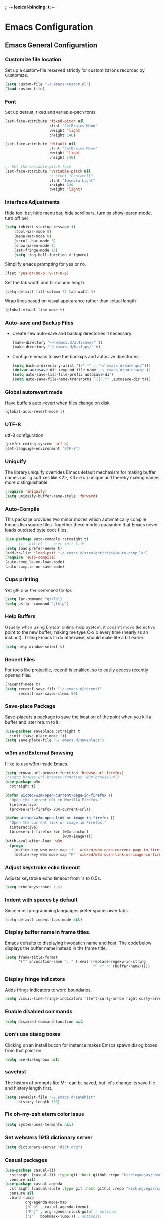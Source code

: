 
;; -*- lexical-binding: t; -*-
#+STARTUP: fold

* Emacs Configuration
** Emacs General Configuration
*** Customize file location
Set up a custom-file reserved strictly for customizations recorded by Customize.

#+begin_src emacs-lisp
(setq custom-file "~/.emacs-custom.el")
(load custom-file)
#+end_src

*** Font
Set up default, fixed and variable-pitch fonts
#+begin_src emacs-lisp
(set-face-attribute 'fixed-pitch nil
                    :font "JetBrains Mono"
                    :weight 'light
                    :height 140)

(set-face-attribute 'default nil
                    :font "JetBrains Mono"
                    :weight 'light
                    :height 140)

;; Set the variable pitch face
(set-face-attribute 'variable-pitch nil
                    ;; :font "Cantarell"
                    :font "Iosevka Light"
                    :height 140
                    :weight 'light)
#+end_src

*** Interface Adjustments
Hide tool bar, hide menu bar, hide scrollbars, turn on show-paren-mode,
turn off bell.

#+begin_src emacs-lisp
(setq inhibit-startup-message t)
    (tool-bar-mode 0)
    (menu-bar-mode 0)
    (scroll-bar-mode 0)
    (show-paren-mode 1)
    (set-fringe-mode 10)
    (setq ring-bell-function #'ignore)
#+end_src

Simplify emacs prompting for yes or no.

#+begin_src emacs-lisp
(fset 'yes-or-no-p 'y-or-n-p)
#+end_src

Set the tab width and fill column length

#+begin_src emacs-lisp
(setq-default fill-column 72 tab-width 4)
#+end_src

Wrap lines based on visual appearance rather than actual length
#+begin_src emacs-lisp
(global-visual-line-mode t)
#+end_src

*** Auto-save and Backup Files
- Create new auto-save and backup directories if necessary.
  #+begin_src emacs-lisp
(make-directory "~/.emacs.d/autosave/" t)
(make-directory "~/.emacs.d/backups/" t)
  #+end_src
- Configure emacs to use the backups and autosave directories.
  #+begin_src emacs-lisp
(setq backup-directory-alist '((".*" . "~/.emacs.d/backups/")))
(defvar autosave-dir (expand-file-name "~/.emacs.d/autosave/"))
(setq auto-save-list-file-prefix autosave-dir)
(setq auto-save-file-name-transforms `((".*" ,autosave-dir t)))
  #+end_src
*** Global autorevert mode
Have buffers auto-revert when files change on disk.
#+begin_src emacs-lisp
(global-auto-revert-mode 1)
#+end_src

*** UTF-8
utf-8 configuration

#+begin_src emacs-lisp
(prefer-coding-system 'utf-8)
(set-language-environment "UTF-8")
#+end_src

*** Uniquify
The library uniquify overrides Emacs default mechanism for making
buffer names (using suffixes like <2>, <3> etc.) unique and
thereby making names more distinguishable.

#+begin_src emacs-lisp
(require 'uniquify)
(setq uniquify-buffer-name-style 'forward)
#+end_src
*** Auto-Compile
This package provides two minor modes which automatically compile
Emacs lisp source files. Together these modes guarantee that Emacs never
loads outdated byte code files.

#+begin_src emacs-lisp
(use-package auto-compile :straight t)
      ;;; init.el --- user init file
(setq load-prefer-newer t)
(add-to-list 'load-path "~/.emacs.d/straight/repos/auto-compile")
(require 'auto-compile)
(auto-compile-on-load-mode)
(auto-compile-on-save-mode)
#+end_src

*** Cups printing
Set gtklp as the command for lpr.

#+begin_src emacs-lisp
(setq lpr-command "gtklp")
(setq ps-lpr-command "gtklp")
#+end_src

*** Help Buffers
Usually when using Emacs' online-help system, it doesn't move the
active point to the new buffer, making me type C-x o every time
(nearly as an instinct). Telling Emacs to do otherwise, should make
life a bit easier.

#+begin_src emacs-lisp
(setq help-window-select t)
#+end_src

*** Recent Files
For tools like projectile, recentf is enabled, so to easily access
recently opened files.

#+begin_src emacs-lisp
(recentf-mode t)
(setq recentf-save-file "~/.emacs.d/recentf"
      recentf-max-saved-items 50)
#+end_src

*** Save-place Package
Save-place is a package to save the location of the point when you kill
a buffer and later return to it.

#+begin_src emacs-lisp
(use-package saveplace :straight t
  :init (save-place-mode 1))
(setq save-place-file "~/.emacs.d/saveplace")
#+end_src

*** w3m and External Browsing
I like to use w3m inside Emacs.

#+begin_src emacs-lisp
(setq browse-url-browser-function 'browse-url-firefox)
;;(setq browse-url-browser-function 'w3m-browse-url)
(use-package w3m
  :straight t)

(defun wicked/w3m-open-current-page-in-firefox ()
  "Open the current URL in Mozilla Firefox."
  (interactive)
  (browse-url-firefox w3m-current-url))

(defun wicked/w3m-open-link-or-image-in-firefox ()
  "Open the current link or image in Firefox."
  (interactive)
  (browse-url-firefox (or (w3m-anchor)
                          (w3m-image))))
(with-eval-after-load 'w3m
  (progn
    (define-key w3m-mode-map "f" 'wicked/w3m-open-current-page-in-firefox)
    (define-key w3m-mode-map "F" 'wicked/w3m-open-link-or-image-in-firefox)))
#+end_src

*** Adjust keystroke echo timeout
Adjusts keystroke echo timeout from 1s to 0.5s.

#+begin_src emacs-lisp
(setq echo-keystrokes 0.5)
#+end_src

*** Indent with spaces by default
Since most programming languages prefer spaces over tabs.

#+begin_src emacs-lisp
(setq-default indent-tabs-mode nil)
#+end_src

*** Display buffer name in frame titles.
Emacs defaults to displaying invocation name and host.
The code below displays the buffer name instead in the frame title.

#+begin_src emacs-lisp
(setq frame-title-format
      '("" invocation-name ": " (:eval (replace-regexp-in-string
                                        "^ +" "" (buffer-name)))))
#+end_src

*** Display fringe indicators
Adds fringe indicators to word boundaries.

#+begin_src emacs-lisp
(setq visual-line-fringe-indicators '(left-curly-arrow right-curly-arrow))
#+end_src

*** Enable disabled commands

#+begin_src emacs-lisp
(setq disabled-command-function nil)
#+end_src

*** Don't use dialog boxes
Clicking on an install button for instance makes Emacs
spawn dialog boxes from that point on.

#+begin_src emacs-lisp
(setq use-dialog-box nil)
#+end_src

*** savehist
The history of prompts like M-: can be saved, but let's change its
save file and history length first.

#+begin_src emacs-lisp
(setq savehist-file "~/.emacs.d/savehist"
      history-length 150)
#+end_src

*** Fix oh-my-zsh eterm color issue

#+begin_src emacs-lisp
(setq system-uses-terminfo nil)
#+end_src

*** Set websters 1913 dictionary server

#+begin_src emacs-lisp
(setq dictionary-server "dict.org")
#+end_src
*** Casual packages
#+begin_src emacs-lisp
(use-package casual-lib
  :straight (casual-lib :type git :host github :repo "kickingvegas/casual-lib")
  :ensure nil)
(use-package casual-agenda
  :straight (casual-suite :type git :host github :repo "kickingvegas/casual-agenda")
  :ensure nil
  :bind (:map
         org-agenda-mode-map
         ("C-o" . casual-agenda-tmenu)
         ("M-j" . org-agenda-clock-goto) ; optional
         ("J" . bookmark-jump))) ; optional)

(use-package casual-calc
  :straight t
  :ensure nil
  :bind (:map calc-mode-map ("C-o" . casual-calc-tmenu)))

(use-package casual-info
  :straight t
  :ensure nil
  :bind (:map Info-mode-map ("C-o" . casual-info-tmenu)))

(use-package casual-dired
  :straight t
  :ensure nil
  :bind (:map dired-mode-map ("C-o" . casual-dired-tmenu)))

(use-package casual-avy
  :straight t
  :ensure nil
  :bind ("C-o" . casual-avy-tmenu))

(use-package casual-isearch
  :straight t
  :ensure nil
  :bind (:map isearch-mode-map ("C-o" . casual-isearch-tmenu)))

(use-package ibuffer
  :straight t
  :hook (ibuffer-mode . ibuffer-auto-mode)
  :defer t)

(use-package casual-ibuffer
  :straight t
  :ensure nil
  :bind (:map
         ibuffer-mode-map
         ("C-o" . casual-ibuffer-tmenu)
         ("F" . casual-ibuffer-filter-tmenu)
         ("s" . casual-ibuffer-sortby-tmenu)
         ("<double-mouse-1>" . ibuffer-visit-buffer) ; optional
         ("M-<double-mouse-1>" . ibuffer-visit-buffer-other-window) ; optional
         ("{" . ibuffer-backwards-next-marked) ; optional
         ("}" . ibuffer-forward-next-marked)   ; optional
         ("[" . ibuffer-backward-filter-group) ; optional
         ("]" . ibuffer-forward-filter-group)  ; optional
         ("$" . ibuffer-toggle-filter-group))  ; optional
  :after (ibuffer))

(use-package re-builder
  :straight t
  :defer t)
(use-package casual-re-builder
  :straight t
  :ensure nil
  :bind (:map
         reb-mode-map ("C-o" . casual-re-builder-tmenu)
         :map
         reb-lisp-mode-map ("C-o" . casual-re-builder-tmenu))
  :after (re-builder))

(use-package bookmark
  :straight t
  :ensure nil
  :defer t)
(use-package casual-bookmarks
  :straight t
  :ensure nil
  :bind (:map bookmark-bmenu-mode-map
              ("C-o" . casual-bookmarks-tmenu)
              ("S" . casual-bookmarks-sortby-tmenu)
              ("J" . bookmark-jump))
  :after (bookmark))

  #+end_src
** Theme/Mode Line
*** All the icons ivy
#+begin_src emacs-lisp
(use-package all-the-icons-ivy
  :straight t
  :init (add-hook 'after-init-hook 'all-the-icons-ivy-setup)
  :config (setq all-the-icons-ivy-file-commands
      '(counsel-find-file counsel-file-jump counsel-recentf counsel-projectile-find-file counsel-projectile-find-dir counsel-switch-buffer)))
#+end_src
*** All the Icons
#+begin_src emacs-lisp
(use-package all-the-icons
  :straight t
  :if (display-graphic-p))
#+end_src
*** Nerd Icons
#+begin_src emacs-lisp
(use-package nerd-icons
  :straight t
  :config
  (setq nerd-icons-font-family "Symbols Nerd Font Mono"))
#+end_src
*** Emacs Colour Theme
I prefer a dark colour theme.

#+begin_src emacs-lisp
;;(straight-use-package 'dracula-theme)
;;(load-theme 'dracula t)
(use-package spacegray-theme
  :straight t
  :defer t)
(use-package doom-themes
  :straight t
  :defer t)
;;(load-theme 'doom-palenight t)

(use-package modus-themes
  :straight t
  :defer t)

(setq modus-themes-common-palette-overrides
      '((border-mode-line-active unspecified)
        (border-mode-line-inactive unspecified)))

(setq modus-themes-headings
      '((1 . (variable-pitch 1.5))
        (2 . (1.3))
        (3 . (1.2))
        (4 . (1.1))
        (agenda-date . (1.3))
        (agenda-structure . (variable-pitch light 1.8))
        (t . (1.1))))

(setq modus-themes-org-blocks 'gray-background)
(load-theme 'modus-vivendi t)
;;(setq modus-themes-common-palette-overrides modus-themes-preset-overrides-intense)
#+end_src

*** Powerline package for mode line
- Customize mode line with powerline theme.
  #+begin_src emacs-lisp
 ;;   (use-package powerline
 ;;     :straight t
 ;;     :config
 ;;     (require 'powerline)
 ;;     (powerline-center-theme))
  #+end_src
*** Doom mode line
#+begin_src emacs-lisp
(use-package doom-modeline
  :straight t
  :init (doom-modeline-mode 1))
(setq doom-modeline-height 40)
(display-time-mode 1)
(setq display-time-format "%I:%M:%S")
(setq display-time-interval 1)
#+end_src
*** Minions mode
#+begin_src emacs-lisp
(use-package minions
  :straight t
  :config (minions-mode 1)
  (keymap-global-set "<f7>" #'minions-minor-modes-menu))
#+end_src
** Useful Packages and functions
*** Flyspell mode
#+begin_src emacs-lisp
(setq ispell-program-name "aspell")
(setq ispell-dictionary "english")
(setq ispell-personal-dictionary "~/.aspell.en.pws")
(add-hook 'text-mode-hook #'flyspell-mode)
(add-hook 'prog-mode-hook #'flyspell-mode)
(eval-after-load "flyspell"
  '(define-key flyspell-mode-map (kbd "C-.") nil))
(eval-after-load "flyspell"
  '(define-key flyspell-mode-map (kbd "C-;") nil))
#+End_src
*** hacker news packages
#+begin_src emacs-lisp
(use-package hackernews
  :straight t)

(use-package hnreader
  :straight t)
#+end_src
*** md4rd reddit mode
#+begin_src emacs-lisp
(use-package md4rd
  :straight t
  :config
  (setq md4rd-subs-active '(emacs math freebsd bsd compsci askcomputerscience computerarchitecture
                                  programming learnprogramming vim learnmath
                                  cprog c_language c_programming cplusplus python learnpython java javascript ruby
                                  rust learnrust lisp artificial machinelearning
                                  neuralnetworks linearalgebra explainlikeimfive
                                  css react webdev latex technology)))
#+end_src
*** Greader package
#+begin_src emacs-lisp
(use-package greader
  :straight t)
#+end_src
*** Debbugs
#+begin_src emacs-lisp
;;(use-package debbugs
;;  :straight t)
#+end_src
*** Vertico package
#+begin_src emacs-lisp
  ;; Enable vertico
  ;; (use-package vertico
  ;;   :straight t
  ;;   :init
  ;;   (vertico-mode)

  ;;   ;; Different scroll margin
  ;;   ;; (setq vertico-scroll-margin 0)

  ;;   ;; Show more candidates
  ;;   ;; (setq vertico-count 20)

  ;;   ;; Grow and shrink the Vertico minibuffer
  ;;   ;; (setq vertico-resize t)

  ;;   ;; Optionally enable cycling for `vertico-next' and `vertico-previous'.
  ;;   ;; (setq vertico-cycle t)
  ;;   )

  (straight-use-package '( vertico :files (:defaults "extensions/*")
                           :includes (vertico-buffer
                                      vertico-directory
                                      vertico-flat
                                      vertico-indexed
                                      vertico-mouse
                                      vertico-quick
                                      vertico-repeat
                                      vertico-reverse)))
  (vertico-mode)
  ;; Persist history over Emacs restarts. Vertico sorts by history position.
  (use-package savehist
    :straight t
    :init
    (savehist-mode))

  ;; A few more useful configurations...
  (use-package emacs
    :straight t
    :init
    ;; Add prompt indicator to `completing-read-multiple'.
    ;; We display [CRM<separator>], e.g., [CRM,] if the separator is a comma.
    (defun crm-indicator (args)
      (cons (format "[CRM%s] %s"
                    (replace-regexp-in-string
                     "\\`\\[.*?]\\*\\|\\[.*?]\\*\\'" ""
                     crm-separator)
                    (car args))
            (cdr args)))
    (advice-add #'completing-read-multiple :filter-args #'crm-indicator)

    ;; Do not allow the cursor in the minibuffer prompt
    (setq minibuffer-prompt-properties
          '(read-only t cursor-intangible t face minibuffer-prompt))
    (add-hook 'minibuffer-setup-hook #'cursor-intangible-mode)

    ;; TAB cycle if there are only few candidates
    (setq completion-cycle-threshold 3)

    ;; Enable indentation+completion using the TAB key.
    ;; `completion-at-point' is often bound to M-TAB.
    (setq tab-always-indent 'complete)

    ;; Emacs 28: Hide commands in M-x which do not work in the current mode.
    ;; Vertico commands are hidden in normal buffers.
    ;; (setq read-extended-command-predicate
    ;;       #'command-completion-default-include-p)

    ;; Enable recursive minibuffers
    (setq enable-recursive-minibuffers t))
#+end_src
*** Orderless package
#+begin_src emacs-lisp
;; Optionally use the `orderless' completion style.
(use-package orderless
  :straight t
  :init
  ;; Configure a custom style dispatcher (see the Consult wiki)
  ;; (setq orderless-style-dispatchers '(+orderless-dispatch)
  ;;       orderless-component-separator #'orderless-escapable-split-on-space)
  (setq completion-styles '(orderless basic)
        completion-category-defaults nil
        completion-category-overrides '((file (styles partial-completion)))))
#+end_src
*** Consult package
#+begin_src emacs-lisp
;; Example configuration for Consult
(use-package consult
  :straight t
  ;; Replace bindings. Lazily loaded due by `use-package'.
  :bind (;; C-c bindings (mode-specific-map)
         ("C-c h" . consult-history)
         ("C-c m" . consult-mode-command)
         ("C-c k" . consult-kmacro)
         ;; C-x bindings (ctl-x-map)
         ("C-x M-:" . consult-complex-command)     ;; orig. repeat-complex-command
         ("C-x b" . consult-buffer)                ;; orig. switch-to-buffer
         ("C-x 4 b" . consult-buffer-other-window) ;; orig. switch-to-buffer-other-window
         ("C-x 5 b" . consult-buffer-other-frame)  ;; orig. switch-to-buffer-other-frame
         ("C-x r b" . consult-bookmark)            ;; orig. bookmark-jump
         ("C-x p b" . consult-project-buffer)      ;; orig. project-switch-to-buffer
         ;; Custom M-# bindings for fast register access
         ("M-#" . consult-register-load)
         ("M-'" . consult-register-store)          ;; orig. abbrev-prefix-mark (unrelated)
         ("C-M-#" . consult-register)
         ;; Other custom bindings
         ("M-y" . consult-yank-pop)                ;; orig. yank-pop
         ;; M-g bindings (goto-map)
         ("M-g e" . consult-compile-error)
         ("M-g f" . consult-flymake)               ;; Alternative: consult-flycheck
         ("M-g g" . consult-goto-line)             ;; orig. goto-line
         ("M-g M-g" . consult-goto-line)           ;; orig. goto-line
         ("M-g o" . consult-outline)               ;; Alternative: consult-org-heading
         ("M-g m" . consult-mark)
         ("M-g k" . consult-global-mark)
         ("M-g i" . consult-imenu)
         ("M-g I" . consult-imenu-multi)
         ;; M-s bindings (search-map)
         ("M-s d" . consult-find)
         ("M-s D" . consult-locate)
         ("M-s g" . consult-grep)
         ("M-s G" . consult-git-grep)
         ("M-s r" . consult-ripgrep)
         ("M-s l" . consult-line)
         ("M-s L" . consult-line-multi)
         ("M-s m" . consult-multi-occur)
         ("M-s k" . consult-keep-lines)
         ("M-s u" . consult-focus-lines)
         ;; Isearch integration
         ("M-s e" . consult-isearch-history)
         :map isearch-mode-map
         ("M-e" . consult-isearch-history)         ;; orig. isearch-edit-string
         ("M-s e" . consult-isearch-history)       ;; orig. isearch-edit-string
         ("M-s l" . consult-line)                  ;; needed by consult-line to detect isearch
         ("M-s L" . consult-line-multi)            ;; needed by consult-line to detect isearch
         ;; Minibuffer history
         :map minibuffer-local-map
         ("M-s" . consult-history)                 ;; orig. next-matching-history-element
         ("M-r" . consult-history))                ;; orig. previous-matching-history-element

  ;; Enable automatic preview at point in the *Completions* buffer. This is
  ;; relevant when you use the default completion UI.
  :hook (completion-list-mode . consult-preview-at-point-mode)

  ;; The :init configuration is always executed (Not lazy)
  :init

  ;; Optionally configure the register formatting. This improves the register
  ;; preview for `consult-register', `consult-register-load',
  ;; `consult-register-store' and the Emacs built-ins.
  (setq register-preview-delay 0.5
        register-preview-function #'consult-register-format)

  ;; Optionally tweak the register preview window.
  ;; This adds thin lines, sorting and hides the mode line of the window.
  (advice-add #'register-preview :override #'consult-register-window)

  ;; Use Consult to select xref locations with preview
  (setq xref-show-xrefs-function #'consult-xref
        xref-show-definitions-function #'consult-xref)

  ;; Configure other variables and modes in the :config section,
  ;; after lazily loading the package.
  :config

  ;; Optionally configure preview. The default value
  ;; is 'any, such that any key triggers the preview.
  ;; (setq consult-preview-key 'any)
  ;; (setq consult-preview-key (kbd "M-."))
  ;; (setq consult-preview-key (list (kbd "<S-down>") (kbd "<S-up>")))
  ;; For some commands and buffer sources it is useful to configure the
  ;; :preview-key on a per-command basis using the `consult-customize' macro.
  (consult-customize
   consult-theme :preview-key '(:debounce 0.2 any)
   consult-ripgrep consult-git-grep consult-grep
   consult-bookmark consult-recent-file consult-xref
   consult--source-bookmark consult--source-file-register
   consult--source-recent-file consult--source-project-recent-file
   ;; :preview-key (kbd "M-.")
   :preview-key '(:debounce 0.4 any))

  ;; Optionally configure the narrowing key.
  ;; Both c and C-+ work reasonably well.
  (setq consult-narrow-key "<") ;; (kbd "C-+")

  ;; Optionally make narrowing help available in the minibuffer.
  ;; You may want to use `embark-prefix-help-command' or which-key instead.
  ;; (define-key consult-narrow-map (vconcat consult-narrow-key "?") #'consult-narrow-help)

  ;; By default `consult-project-function' uses `project-root' from project.el.
  ;; Optionally configure a different project root function.
  ;; There are multiple reasonable alternatives to chose from.
  ;;;; 1. project.el (the default)
  ;; (setq consult-project-function #'consult--default-project--function)
  ;;;; 2. projectile.el (projectile-project-root)
  ;; (autoload 'projectile-project-root "projectile")
  ;; (setq consult-project-function (lambda (_) (projectile-project-root)))
  ;;;; 3. vc.el (vc-root-dir)
  ;; (setq consult-project-function (lambda (_) (vc-root-dir)))
  ;;;; 4. locate-dominating-file
  ;; (setq consult-project-function (lambda (_) (locate-dominating-file "." ".git")))
)
#+end_src
*** Marginalia package
#+begin_src emacs-lisp
;; Enable rich annotations using the Marginalia package
(use-package marginalia
  :straight t
  ;; Either bind `marginalia-cycle' globally or only in the minibuffer
  :bind (("M-A" . marginalia-cycle)
         :map minibuffer-local-map
         ("M-A" . marginalia-cycle))

  ;; The :init configuration is always executed (Not lazy!)
  :init

  ;; Must be in the :init section of use-package such that the mode gets
  ;; enabled right away. Note that this forces loading the package.
  (marginalia-mode))
#+end_src
*** Corfu package
#+begin_src emacs-lisp
(use-package corfu
  :straight t
  ;; Optional customizations
  ;; :custom
  ;; (corfu-cycle t)                ;; Enable cycling for `corfu-next/previous'
  ;; (corfu-auto t)                 ;; Enable auto completion
  ;; (corfu-separator ?\s)          ;; Orderless field separator
  ;; (corfu-quit-at-boundary nil)   ;; Never quit at completion boundary
  ;; (corfu-quit-no-match nil)      ;; Never quit, even if there is no match
  ;; (corfu-preview-current nil)    ;; Disable current candidate preview
  ;; (corfu-preselect-first nil)    ;; Disable candidate preselection
  ;; (corfu-on-exact-match nil)     ;; Configure handling of exact matches
  ;; (corfu-scroll-margin 5)        ;; Use scroll margin

  ;; Enable Corfu only for certain modes.
  ;; :hook ((prog-mode . corfu-mode)
  ;;        (shell-mode . corfu-mode)
  ;;        (eshell-mode . corfu-mode))

  ;; Recommended: Enable Corfu globally.
  ;; This is recommended since Dabbrev can be used globally (M-/).
  ;; See also `corfu-excluded-modes'.
  :init
  (global-corfu-mode)
)
;; A few more useful configurations...
(use-package emacs
  :straight t
  :init
  ;; TAB cycle if there are only few candidates
  (setq completion-cycle-threshold 3)

  ;; Emacs 28: Hide commands in M-x which do not apply to the current mode.
  ;; Corfu commands are hidden, since they are not supposed to be used via M-x.
  ;; (setq read-extended-command-predicate
  ;;       #'command-completion-default-include-p)

  ;; Enable indentation+completion using the TAB key.
  ;; `completion-at-point' is often bound to M-TAB.
  (setq tab-always-indent 'complete))
#+end_src
*** Embark package
#+begin_src emacs-lisp
(use-package embark
  :straight t

  :bind
  (("C-." . embark-act)         ;; pick some comfortable binding
   ("C-;" . embark-dwim)        ;; good alternative: M-.
   ("C-h B" . embark-bindings)) ;; alternative for `describe-bindings'

  :init

  ;; Optionally replace the key help with a completing-read interface
  (setq prefix-help-command #'embark-prefix-help-command)

  :config

  ;; Hide the mode line of the Embark live/completions buffers
  (add-to-list 'display-buffer-alist
               '("\\`\\*Embark Collect \\(Live\\|Completions\\)\\*"
                 nil
                 (window-parameters (mode-line-format . none)))))

;; Consult users will also want the embark-consult package.
(use-package embark-consult
  :straight t ; only need to install it, embark loads it after consult if found
  :hook
  (embark-collect-mode . consult-preview-at-point-mode))
#+end_src
*** Consult LSP
#+begin_src emacs-lisp
(use-package consult-lsp
  :straight t)
#+end_src
*** Amx mode
Amx is an alternative interface for M-x in Emacs.

#+begin_src emacs-lisp
(use-package amx :straight t)
#+end_src

*** Swiper package
A generic completion method for emacs.

#+begin_src emacs-lisp
;; (use-package swiper :straight t)
;; (ivy-mode)
;; (setq ivy-use-virtual-buffers t)
;; (setq enable-recursive-minibuffers t)
;; (global-set-key "\C-s" 'swiper)
;; (global-set-key (kbd "C-c C-r") 'ivy-resume)
;; (global-set-key (kbd "<f6>") 'ivy-resume)
;; (global-set-key (kbd "M-x") 'counsel-M-x)
;; ;;(global-set-key (kbd "M-x") 'amx)
;; (global-set-key (kbd "C-x C-f") 'counsel-find-file)
;; (global-set-key (kbd "<f1> f") 'counsel-describe-function)
;; (global-set-key (kbd "<f1> v") 'counsel-describe-variable)
;; (global-set-key (kbd "<f1> l") 'counsel-load-library)
;; (global-set-key (kbd "<f2> i") 'counsel-info-lookup-symbol)
;; (global-set-key (kbd "<f2> u") 'counsel-unicode-char)
;; (global-set-key (kbd "C-c g") 'counsel-git)
;; (global-set-key (kbd "C-c j") 'counsel-git-grep)
;; (global-set-key (kbd "C-c k") 'counsel-ag)
;; (global-set-key (kbd "C-x l") 'counsel-locate)
;; (global-set-key (kbd "C-S-o") 'counsel-rhythmbox)
;; (define-key read-expression-map (kbd "C-r") 'counsel-expression-history)
#+end_src

*** Calfw Package
Calendar framework for Emacs.

#+begin_src emacs-lisp
(use-package calfw
  :straight t
  :config
  (require 'calfw))
(use-package calfw-org
  :straight t
  :config
  (require 'calfw-org))
#+end_src

*** Lorem Ipsum
Add filler lorem ipsum text to Emacs.

#+begin_src emacs-lisp
(straight-use-package 'lorem-ipsum)
(require 'lorem-ipsum)
(global-set-key (kbd "C-c C-i s") 'lorem-ipsum-insert-sentences)
(global-set-key (kbd "C-c C-i p") 'lorem-ipsum-insert-paragraphs)
(global-set-key (kbd "C-c C-i l") 'lorem-ipsum-insert-list)
#+end_src

*** Rainbow delimiters
Rainbow delimiters is a "rainbow parentheses"-like mode which highlights
parentheses, brackets or braces according to their depth.

#+begin_src emacs-lisp
(straight-use-package 'rainbow-delimiters)
(require 'rainbow-delimiters)
(add-hook 'prog-mode-hook #'rainbow-delimiters-mode)
#+end_src

*** Rainbow mode
Every time emacs encounters a hexadecimal code that resembles a
color, it will automatically highlight it in the appropriate color.

#+begin_src emacs-lisp
(use-package rainbow-mode
  :straight t
  :init
  (add-hook 'prog-mode-hook 'rainbow-mode))
#+end_src

*** Dired-rainbow package

#+begin_src emacs-lisp
(use-package dired-rainbow
  :straight t
  :defer 2
  :config
  (dired-rainbow-define-chmod directory "#6cb2eb" "d.*")
  (dired-rainbow-define html "#eb5286" ("css" "less" "sass" "scss" "htm" "html" "jhtm" "mht" "eml" "mustache" "xhtml"))
  (dired-rainbow-define xml "#f2d024" ("xml" "xsd" "xsl" "xslt" "wsdl" "bib" "json" "msg" "pgn" "rss" "yaml" "yml" "rdata"))
  (dired-rainbow-define document "#9561e2" ("docm" "doc" "docx" "odb" "odt" "pdb" "pdf" "ps" "rtf" "djvu" "epub" "odp" "ppt" "pptx"))
  (dired-rainbow-define markdown "#ffed4a" ("org" "etx" "info" "markdown" "md" "mkd" "nfo" "pod" "rst" "tex" "textfile" "txt"))
  (dired-rainbow-define database "#6574cd" ("xlsx" "xls" "csv" "accdb" "db" "mdb" "sqlite" "nc"))
  (dired-rainbow-define media "#de751f" ("mp3" "mp4" "mkv" "MP3" "MP4" "avi" "mpeg" "mpg" "flv" "ogg" "mov" "mid" "midi" "wav" "aiff" "flac"))
  (dired-rainbow-define image "#f66d9b" ("tiff" "tif" "cdr" "gif" "ico" "jpeg" "jpg" "png" "psd" "eps" "svg"))
  (dired-rainbow-define log "#c17d11" ("log"))
  (dired-rainbow-define shell "#f6993f" ("awk" "bash" "bat" "sed" "sh" "zsh" "vim"))
  (dired-rainbow-define interpreted "#38c172" ("py" "ipynb" "rb" "pl" "t" "msql" "mysql" "pgsql" "sql" "r" "clj" "cljs" "scala" "js"))
  (dired-rainbow-define compiled "#4dc0b5" ("asm" "cl" "lisp" "el" "c" "h" "c++" "h++" "hpp" "hxx" "m" "cc" "cs" "cp" "cpp" "go" "f" "for" "ftn" "f90" "f95" "f03" "f08" "s" "rs" "hi" "hs" "pyc" ".java"))
  (dired-rainbow-define executable "#8cc4ff" ("exe" "msi"))
  (dired-rainbow-define compressed "#51d88a" ("7z" "zip" "bz2" "tgz" "txz" "gz" "xz" "z" "Z" "jar" "war" "ear" "rar" "sar" "xpi" "apk" "xz" "tar"))
  (dired-rainbow-define packaged "#faad63" ("deb" "rpm" "apk" "jad" "jar" "cab" "pak" "pk3" "vdf" "vpk" "bsp"))
  (dired-rainbow-define encrypted "#ffed4a" ("gpg" "pgp" "asc" "bfe" "enc" "signature" "sig" "p12" "pem"))
  (dired-rainbow-define fonts "#6cb2eb" ("afm" "fon" "fnt" "pfb" "pfm" "ttf" "otf"))
  (dired-rainbow-define partition "#e3342f" ("dmg" "iso" "bin" "nrg" "qcow" "toast" "vcd" "vmdk" "bak"))
  (dired-rainbow-define vc "#0074d9" ("git" "gitignore" "gitattributes" "gitmodules"))
  (dired-rainbow-define-chmod executable-unix "#38c172" "-.*x.*"))
#+end_src

*** Define Word Package
Lets you find the definition of a word.

#+begin_src emacs-lisp
(use-package define-word
  :straight t
  :defer t
  :bind (("C-c d" . define-word-at-point)
         ("C-c D" . define-word))
  :config
  (setq define-word-default-service 'webster))
;;(global-set-key (kbd "C-c d") 'define-word-at-point)
;;(global-set-key (kbd "C-c D") 'define-word)
#+end_src

*** Fuzzy Search
An Emacs frontend fof fzf.

#+begin_src emacs-lisp
(use-package fzf :straight t)
#+end_src

*** Zsh function
A little function to a zsh in ansi-term.

#+begin_src emacs-lisp
(defun my-zsh ()
  (interactive)
  (ansi-term "zsh"))
#+end_src

*** Highlight indent guides package
Emacs minor mode to highlight indentation.

#+begin_src emacs-lisp
(straight-use-package 'highlight-indent-guides)
(setq highlight-indent-guides-method 'column)
(add-hook 'prog-mode-hook 'highlight-indent-guides-mode)
#+end_src

*** PowerThesaurus

#+begin_src emacs-lisp
(use-package powerthesaurus
  :straight t)
#+end_src

*** Hyperbole

#+begin_src emacs-lisp
(use-package hyperbole
  :straight t
  :init
  (load "hyperbole-autoloads")
  (load "hyperbole")
  :config
  (require 'hyperbole)
  (setq hbmap:dir-user "~/gtd/hyperbole/")
  (setq hyrolo-file-list '("~/gtd/hyperbole/ideas.org"))
  (setq hyrolo-date-format "%Y-%m-%d %H:%M:%S")
  (setq hyrolo-kill-buffers-after-use t)
  (global-set-key [f7] 'hyrolo-fgrep)
  :bind* ("<M-return>" . hkey-either))
#+end_src

*** Inform package

#+begin_src emacs-lisp
(use-package inform
  :straight t
  :config
  (require 'inform))
#+end_src

*** Drag-Stuff
#+begin_src emacs-lisp
(use-package drag-stuff
  :straight t
  :config
  (require 'drag-stuff)
  ;;(drag-stuff-global-mode 1)
  (add-hook 'prog-mode-hook #'drag-stuff-mode)
  (drag-stuff-define-keys))
#+end_src
*** Pdf-view-restore package
#+begin_src emacs-lisp
(use-package pdf-view-restore
  :straight t
  :after pdf-tools
  :config
  (add-hook 'pdf-view-mode-hook 'pdf-view-restore-mode))
#+end_src
*** Bookmark+
#+begin_src emacs-lisp
(use-package bookmark+
  :straight t
  :config
  (require 'bookmark+))

(defun my-bmk-pdf-handler-advice (bookmark)
  (bookmark-default-handler (bookmark-get-bookmark bookmark)))

(advice-add 'pdf-view-bookmark-jump-handler
            :after 'my-bmk-pdf-handler-advice)
#+end_src
*** Crux
#+begin_src emacs-lisp
(use-package crux
  :straight t)
#+end_src
*** Substitute package
#+begin_src emacs-lisp
(use-package substitute
  :straight t
  :config
  (require 'substitute))

(let ((map global-map))
  (define-key map (kbd "M-p s") #'substitute-target-below-point)
  (define-key map (kbd "M-p r") #'substitute-target-above-point)
  (define-key map (kbd "M-p d") #'substitute-target-in-defun)
  (define-key map (kbd "M-p b") #'substitute-target-in-buffer))
#+end_src
*** Visual-regexp package
#+begin_src emacs-lisp
(use-package visual-regexp
  :straight t
  :config
  (require 'visual-regexp)
  (define-key global-map (kbd "C-c s") 'vr/replace)
  (define-key global-map (kbd "C-c q") 'vr/query-replace)
  ;; if you use multiple-cursors, this is for you:
  (define-key global-map (kbd "C-c j") 'vr/mc-mark))
#+end_src
*** Olivetti package
#+begin_src emacs-lisp
(use-package olivetti
  :straight t)
#+end_src
*** Simple-httpd package
#+begin_src emacs-lisp
(use-package simple-httpd
  :straight t)
#+end_src
** Keybindings
*** Which key package
This package displays the key bindings following your currently
entered incomplete command (a prefix) in a popup.

#+begin_src emacs-lisp
(use-package which-key
  :straight t
  :config
  (require 'which-key)
  (which-key-mode))
#+end_src

*** Revert buffer f5 keybinding
Set keybinding for revert-buffer.

#+begin_src emacs-lisp
(global-set-key (kbd "<f5>") 'revert-buffer)
#+end_src

*** Visit emacs configuration file C-c e keybinding
Quick keybinding to edit ~/.emacs.d/myinit.org with C-c e keybinding.

#+begin_src emacs-lisp
(defun config-visit ()
  (interactive)
  (find-file "~/.emacs.d/myinit.org"))
(global-set-key (kbd "C-c e") 'config-visit)
#+end_src

*** Reload Configuration file C-c r
Reloads ~/.emacs.d/myinit.org with C-c r keybinding.

#+begin_src emacs-lisp
(defun config-reload ()
  "Reloads ~/.emacs.d/myinit.org at runtime"
  (interactive)
  (org-babel-load-file (expand-file-name "~/.emacs.d/myinit.org")))
(global-set-key (kbd "C-c r") 'config-reload)
#+end_src

*** Find other file with meta-o keybinding
Use this keybinding to go to header files in c/c++.

#+begin_src emacs-lisp
(defvar my-cpp-other-file-alist
  '(("\\.cpp\\'" (".hpp" ".ipp"))
    ("\\.ipp\\'" (".hpp" ".cpp"))
    ("\\.hpp\\'" (".ipp" ".cpp"))
    ("\\.cxx\\'" (".hxx" ".ixx"))
    ("\\.ixx\\'" (".cxx" ".hxx"))
    ("\\.hxx\\'" (".ixx" ".cxx"))
    ("\\.c\\'" (".h"))
    ("\\.h\\'" (".c"))
    ))

(setq-default ff-other-file-alist 'my-cpp-other-file-alist)
(add-hook
 'c-mode-hook
 (lambda ()
   (local-set-key (kbd "M-o") #'ff-find-other-file)))
#+end_src

*** Hydra Package
This is a package for GNU Emacs that can be used to tie related
commands into a family of short bindings with a common prefix - a Hydra.

#+begin_src emacs-lisp
(use-package hydra :straight t)
#+end_src

*** Ibuffer Keybinding
Ibuffer ([[https://www.emacswiki.org/emacs/IbufferMode][Ibuffer mode]]) is an advanced replacement for BufferMenu, which
lets you operate on buffers much in the same manner as Dired. Set the
keybinding and the rest of the configuration below sorts buffers nicely.

#+begin_src emacs-lisp
(global-set-key (kbd "C-x C-b") 'ibuffer)
(setq ibuffer-saved-filter-groups
      (quote (("default"
               ("dired" (mode . dired-mode))
               ("org" (name . "^.*org$"))

               ("web" (or (mode . web-mode) (mode . js2-mode)))
               ("shell" (or (mode . eshell-mode) (mode . shell-mode)))
               ("mu4e" (name . "\*mu4e\*"))
               ("programming" (or
                               (mode . python-mode)
                               (mode . c++-mode)))
               ("emacs" (or
                         (name . "^\\*scratch\\*$")
                         (name . "^\\*Messages\\*$")))
               ))))
(add-hook 'ibuffer-mode-hook
          (lambda ()
            (ibuffer-auto-mode 1)
            (ibuffer-switch-to-saved-filter-groups "default")))

;; don't show these
;;(add-to-list 'ibuffer-never-show-predicates "zowie")
;; Don't show filter groups if there are no buffers in that group
(setq ibuffer-show-empty-filter-groups nil)

;; Don't ask for confirmation to delete marked buffers
(setq ibuffer-expert t)
#+end_src

*** Switch Default Search Keybindings
Swap search keybindings for regular expression aware ones. I have
this disabled in my configuration at the moment.

#+begin_src emacs-lisp
;;(global-set-key (kbd "C-s") 'isearch-forward-regexp)
;;(global-set-key (kbd "C-r") 'isearch-backward-regexp)
;;(global-set-key (kbd "C-M-s") 'isearch-forward)
;;(global-set-key (kbd "C-M-r") 'isearch-backward)
#+end_src

*** Helpful package

#+begin_src emacs-lisp
(use-package helpful :straight t
  :custom
  (counsel-describe-function-function #'helpful-callable)
  (counsel-describe-variable-function #'helpful-variable)
  :bind
  ([remap describe-function] . counsel-describe-function)
  ([remap describe-command] . helpful-command)
  ([remap describe-variable] . counsel-describe-variable)
  ([remap describe-key] . helpful-key))
#+end_src

** IRC
*** ZNC Package
ZNC package that allows emacs to talk to znc irc server.

#+begin_src emacs-lisp
(straight-use-package 'znc)
#+end_src

*** ERC Customization
Set up ERC.

#+begin_src emacs-lisp
(use-package erc
  :straight t
  :config
  (add-to-list 'erc-modules 'notifications)
  ;; (add-to-list 'erc-modules 'spelling)
  (require 'erc-desktop-notifications)
  (erc-update-modules))

;; Make ERC client hide chat JOINS/PARTS/QUITS
(setq erc-hide-list '("JOIN" "MODE" "NICK" "PART" "QUIT"
                      "324" "329" "332" "333" "353" "477"))

;; Use erc-fill to make for more visually pleasing display
(setq erc-fill-function 'erc-fill-static)
(setq erc-fill-static-center 15)


;; Set ERC client to ignore server messages
(setq erc-server-303-functions nil)

;; Change prompt for each channel buffer to match the channel name.
(setq erc-prompt (lambda () (concat "[" (buffer-name) "]")))

;; Add package erc-scrolltoplace
(straight-use-package 'erc-scrolltoplace)
(require 'erc-scrolltoplace)
(add-to-list 'erc-modules 'scrolltoplace)
(erc-update-modules)

;; Receive a notificatiion when getting a private message/nickname mentioned.
(defun my/erc-notify (nickname message)
  "Displays a notification message for ERC."
  (let* ((channel (buffer-name))
         (nick (erc-hl-nicks-trim-irc-nick nickname))
         (title (if (string-match-p (concat "^" nickname) channel)
                    nick
                  (concat nick " (" channel ")")))
         (msg (s-trim (s-collapse-whitespace message))))
    (alert (concat nick ": " msg) :title title)))
#+end_src

*** ERC-hl-nicks package
Package to make emacs irc client to highlight nicknames.

#+begin_src emacs-lisp
(use-package erc-hl-nicks
  :straight t)
#+end_src

** Org mode
*** Org General Configuration
This section configures org mode for my needs.

#+begin_src emacs-lisp
(require 'org-id)
(setq org-id-link-to-org-use-id 'create-if-interactive)
(setq org-habit-show-all-today t)
(setq org-agenda-start-with-log-mode t)
(setq org-log-done 'time)
(setq org-log-into-drawer t)
(setq org-agenda-start-on-weekday 0)
;;(setq org-log-repeat nil)
(setq org-log-reschedule 'time)
;;(setq org-todo-repeat-to-state "REPEAT")


(setq org-agenda-files (list "~/gtd/tasks.org"
                             "~/gtd/habits.org"
                             "~/gtd/goals.org"
                             "~/gtd/birthdays.org"
                             "~/org/inbox.org"))

(setq org-refile-targets '((nil :maxlevel . 9)
                           (org-agenda-files :maxlevel . 3)
                           (org-buffer-list :maxlevel . 2)))

;; Save Org buffers after refiling!
(advice-add 'org-refile :after 'org-save-all-org-buffers)

;; Refile in a single go
(setq org-outline-path-complete-in-steps nil)
(setq org-refile-use-outline-path 'file)
(setq org-refile-allow-creating-parent-nodes 'confirm)

;; other useful settings
(setq org-clock-into-drawer "CLOCKING")
(setq org-export-with-smart-quotes t)
(setq org-src-fontify-natively t)
(setq org-src-window-setup 'current-window)
(add-hook 'org-mode-hook 'org-indent-mode)
(setq org-confirm-babel-evaluate nil)

(setq org-startup-indented t
      org-cycle-include-plain-lists 'integrate
      org-return-follows-link t
      org-src-fontify-natively t
      org-src-preserve-indentation t
      org-enforce-todo-dependencies t
      org-track-ordered-property-with-tag t
      org-agenda-dim-blocked-tasks t
      org-enforce-todo-checkbox-dependencies t
      org-attach-use-inheritance t
      org-use-property-inheritance t
      org-link-frame-setup '((file . find-file)))

(setq org-agenda-include-diary t
      diary-display-function #'diary-fancy-display)
     (add-hook 'diary-list-entries-hook #'diary-include-other-diary-files)
     (add-hook 'diary-list-entries-hook #'diary-sort-entries t)

(setq org-export-backends '(ascii beamer html latex md))

(require 'org-habit)
(add-to-list 'org-modules 'org-habit)
(setq org-habit-graph-column 60)

(setq org-clock-sound t) ;; Standard Emacs beep
(setq org-clock-sound "~/sounds/Smallbell.wav") ;; Play this sound file, fall back to beep
(add-to-list 'org-emphasis-alist
             '("*" (:foreground "green")
               ))
(add-hook 'org-mode-hook 'org-cdlatex-mode)
#+end_src

*** Configure org contrib

#+begin src emacs-lisp
(straight-use-package 'org-contrib)
#+end_src

*** Org-ellipsis

#+begin_src emacs-lisp
(setq org-ellipsis " ▼")
#+end_src

*** Open Org agenda on startup
Automatically open org agenda on startup.

#+begin_src emacs-lisp
;;(org-agenda nil "a")
(add-hook 'after-init-hook 'org-agenda-list)
#+end_src

*** Org-agenda-list-current-buffer function

#+begin_src emacs-lisp
(defun my/org-agenda-list-current-buffer ()
  (interactive)
  (let ((org-agenda-files (list (buffer-file-name (current-buffer)))))
      (call-interactively #'org-agenda)))
#+end_src

*** Org mode Keybindings
The default keybindings for org-mode agenda, storing a link, and org capture.

#+begin_src emacs-lisp
(global-set-key "\C-cl" 'org-store-link)
(global-set-key "\C-ca" 'org-agenda)
(global-set-key "\C-cc" 'org-capture)
(global-set-key "\C-cb" 'org-switchb)
(global-set-key (kbd "<f11>") 'org-clock-goto)
(global-set-key (kbd "C-<f11>") 'org-clock-in)
(global-set-key (kbd "M-<f11>") 'org-clock-out)
#+end_src

*** Org-superstar-mode (org bullet mode)
This mode replaces org stars with fancier bullets.

#+begin_src emacs-lisp
(straight-use-package 'org-superstar)
(require 'org-superstar)
(add-hook 'org-mode-hook (lambda () (org-superstar-mode 1)))
(org-superstar-configure-like-org-bullets)
#+end_src

*** Org TODO Keywords
Setup org TODO keywords.


#+begin_src emacs-lisp
;; org TODO Keywords
(setq org-todo-keywords
      '((sequence "REPEAT(r)" "NEXT(n@/!)" "TODO(t@/!)" "WAITING(w@/!)" "SOMEDAY(s@/!)" "PROJ(p)" "|" "DONE(d@)" "CANCELLED(c@)")))

(setq org-todo-keyword-faces
      (quote (("TODO" :foreground "red" :weight bold)
              ("NEXT" :foreground "#00ffff" :weight bold)
              ("REPEAT" :foreground "magenta" :weight bold)
              ("WAITING" :foreground "orange" :weight bold)
              ("SOMEDAY" :foreground "cyan" :weight bold)
              ("PROJ" :foreground "#ffc252" :weight bold)
              ("DONE" :foreground "green" :weight bold)
              ("CANCELLED" :foreground "yellow" :weight bold))))

(setq org-tag-alist
      '((:startgroup)
        ;; Put mutually exclusive tags here
        (:endgroup)
        ("@errand" . ?E)
        ("@home" . ?H)
        ("@work" . ?W)
        ("agenda" . ?a)
        ("planning" . ?p)
        ("publish" . ?P)
        ("batch" . ?b)
        ("note" . ?n)
        ("idea" . ?i)))

;; Configure custom agenda views
(setq org-agenda-custom-commands
      '(("d" "Dashboard"
         ((agenda "" ((org-deadline-warning-days 7)))
          (todo "NEXT"
                ((org-agenda-overriding-header "Next Tasks")))
          (tags-todo "ACTIVE" ((org-agenda-overriding-header "Active Projects")))))

        ("n" "Next Tasks"
         ((todo "NEXT"
                ((org-agenda-overriding-header "Next Tasks")))))

        ("W" "Work Tasks" tags-todo "+work-email")

        ;; Low-effort next actions
        ("e" tags-todo "+TODO=\"NEXT\"+Effort<15&+Effort>0"
         ((org-agenda-overriding-header "Low Effort Tasks")
          (org-agenda-max-todos 20)
          (org-agenda-files org-agenda-files)))

        ("w" "Workflow Status"
         ((todo "WAITING"
                ((org-agenda-overriding-header "Waiting on External")
                 (org-agenda-files org-agenda-files)))
          (todo "TODO"
                ((org-agenda-overriding-header "TODO")
                 (org-agenda-files org-agenda-files)))
          (todo "SOMEDAY"
                ((org-agenda-overriding-header "Someday")
                 (org-agenda-todo-list-sublevels nil)
                 (org-agenda-files org-agenda-files)))
          (todo "PROJ"
                ((org-agenda-overriding-header "Project Backlog")
                 (org-agenda-todo-list-sublevels nil)
                 (org-agenda-files org-agenda-files)))
          (todo "NEXT"
                ((org-agenda-overriding-header "Ready for Action")
                 (org-agenda-files org-agenda-files)))
          (tags-todo  "ACTIVE"
                      ((org-agenda-overriding-header "Active Projects")
                       (org-agenda-files org-agenda-files)))
          (todo "DONE"
                ((org-agenda-overriding-header "Completed Items")
                 (org-agenda-files org-agenda-files)))
          (todo "CANCELLED"
                ((org-agenda-overriding-header "Cancelled Projects")
                 (org-agenda-files org-agenda-files)))))))
#+end_src

*** Org Mode Latex Preview
Preview pdf's with dvipng.

#+begin_src emacs-lisp
(setq org-latex-create-formula-image-program 'dvipng)
#+end_src

*** Catch Invisible Edits
Prevent invisible edits in org mode.

#+begin_src emacs-lisp
(setq org-catch-invisible-edits 'show-and-error)
#+end_src

*** Get Org Mode To Use Alphabetical Lists
Configure org to use alphabetical lists.

#+begin_src emacs-lisp
(setq org-alphabetical-lists t)
#+end_src

*** Structure Templates

#+begin_src emacs-lisp
(add-to-list 'org-structure-template-alist '("sh" . "src shell"))
(add-to-list 'org-structure-template-alist '("el" . "src emacs-lisp"))
(add-to-list 'org-structure-template-alist '("py" . "src python"))
#+end_src

*** Jupyter
#+begin_src emacs-lisp
(use-package zmq
  :straight t
  :config
  (require 'zmq))
(use-package jupyter
  :straight t
  :config
  (require 'jupyter))
#+end_src
*** emacs-ipython-notebook
#+begin_src emacs-lisp
(use-package ein
  :straight t
  :bind ("<f9>" . ein:worksheet-execute-cell-and-goto-next-km))
#+end_src
*** Org babel evaluation setup
Configure orb babel for programming languages.

#+begin_src emacs-lisp
(org-babel-do-load-languages 'org-babel-load-languages '((emacs-lisp . t) (python . t) (js . t) (ruby . t) (shell . t) (jupyter . t)))
(setq org-config-babel-evaluate nil)
#+end_src

*** Ox-reveal for presentations
Let's org use reveal.js for creating and exporting presentations.

#+begin_src emacs-lisp
(straight-use-package 'org-re-reveal)
(setq org-reveal-root "http://cdn.jsdelivr.net/reveal.js/3.0.0/")
(setq org-reveal-mathjax t)
#+end_src

*** Org Capture
Some useful org capture templates.

#+begin_src emacs-lisp
(setq org-default-notes-file "~/gtd/notes.org")
(setq org-capture-templates
      '(("t" "Tasks / Projects")
        ("tt" "Task" entry (file+olp "~/gtd/tasks.org" "Inbox")
         (file "~/gtd/tpl-todo.txt"))
        ("d" "Daily Plan")
        ("dp" "Plan" entry (file+olp+datetree "~/gtd/dailyplan.org")
         (file "~/gtd/tpl-dailyplan.txt"))
        ("j" "Journal Entries")
        ("jj" "Journal" entry
         (file+olp+datetree "~/gtd/Journal.org")
         "\n* %<%I:%M %p> - Journal :journal:\n\n%?\n\n"
         ;; ,(dw/read-file-as-string "~/Notes/Templates/Daily.org")
         :clock-in :clock-resume
         :empty-lines 1)
        ("n" "Notes")
        ("nn" "Notes" entry (file+headline "~/gtd/notes.org" "Notes")
         "* %?   \n  %i\n  %u\n  %a")
        ("l" "Link")
        ("ll" "Link" entry(file+headline "~/gtd/links.org" "Links")
         "* %? %^L %^g \n%T" :prepend t)
        ("g" "Goals")
        ("gg" "Goal" entry (file+headline "~/gtd/goals.org" "Goals") (file "~/gtd/tpl-goal.org"))
        ("p" "Projects")
        ("pp" "Project" entry (file+headline "~/gtd/tasks.org" "Projects")(file "~/gtd/tpl-projects.txt"))
        ("b" "Books")
        ("bb" "Add book to read" entry (file+headline "~/gtd/tasks.org" "Books to read") (file "~/gtd/tpl-book.txt") :empty-lines-after 2)
        ("s" "Someday")
        ("ss" "Someday" entry (file+headline "~/gtd/tasks.org" "Someday") "* %i%? \n %U")
        ("w" "Waiting")
        ("ww" "Waiting" entry (file+headline "~/gtd/tasks.org" "Waiting") (file "~/gtd/tpl-waiting.txt"))
        ))
#+end_src

*** Org split-line behaviour on M-RET
Set the behaviour of org split-line.

#+begin_src emacs-lisp
(setq org-M-RET-may-split-line nil)
#+end_src

*** Org Hydra for Clocking
This is a hydra to make org mode clocking easier.
Taken from here http://mbork.pl/2018-03-18_My_Org-mode_hydra

#+begin_src emacs-lisp
(defhydra hydra-org (:color blue :timeout 12 :columns 4)
  "Org commands"
  ("i" (lambda () (interactive) (org-clock-in '(4))) "Clock in")
  ("o" org-clock-out "Clock out")
  ("q" org-clock-cancel "Cancel a clock")
  ("<f10>" org-clock-in-last "Clock in the last task")
  ("j" (lambda () (interactive) (org-clock-goto '(4))) "Go to a clock"))
(global-set-key (kbd "<f10>") 'hydra-org/body)
#+end_src

*** Org Twitter Bootstrap package
Include the bootstrap package for exporting.

#+begin_src emacs-lisp
(straight-use-package 'ox-twbs)
#+end_src

*** Org-cliplink
A simple command that takes a URL from the clipboard and inserts an
org-mode link with a title of a page found by the URL into the current buffer.

#+begin_src emacs-lisp
(straight-use-package 'org-cliplink)
(global-set-key (kbd "C-x p i") 'org-cliplink)
#+end_src

*** Create an ID and copy the UUID to the clipboard

#+begin_src emacs-lisp
(defun my/copy-idlink-to-clipboard() "Copy an ID link with the
headline to killring, if no ID is there then create a new unique
ID. This function works only in org-mode or org-agenda buffers.
The purpose of this function is to easily construct id:-links to
org-mode items. If its assigned to a key it saves you marking the
text and copying to the killring."
(interactive)
(when (eq major-mode 'org-agenda-mode)
(org-agenda-show)
(org-agenda-goto))
(when (eq major-mode 'org-mode) ; do this only in org-mode buffers
(setq mytmphead (nth 4 (org-heading-components)))
(setq mytmpid (funcall 'org-id-get-create))
(setq mytmplink (format "[[id:%s][%s]]" mytmpid mytmphead))
(kill-new mytmplink)
(message "Copied %s to killring (clipboard)" mytmplink)
))
(global-set-key (kbd "<f6>") 'my/copy-idlink-to-clipboard)
#+end_src

*** Clear checkboxes when repeating task marked done

#+begin_src emacs-lisp
(defun org-reset-checkbox-state-maybe ()
"Reset all checkboxes in an entry
if the `RESET_CHECK_BOXES' property is set"
(interactive "∗")
(if (org-entry-get (point) "RESET_CHECK_BOXES")
    (org-reset-checkbox-state-subtree)))

(defun org-checklist ()
  (when (member org-state org-done-keywords)
    (org-reset-checkbox-state-maybe)))

(defun my-clockfiles ()
  (append org-agenda-files
          (file-expand-wildcards "~/gtd/track∗.org")))

(add-hook 'org-after-todo-state-change-hook 'org-checklist)
#+end_src

*** Org-roam

#+begin_src emacs-lisp
(use-package emacsql-sqlite3
  :straight t
  :config
  (require 'emacsql-sqlite3))

(defun my/org-roam-filter-by-tag (tag-name)
  (lambda (node)
    (member tag-name (org-roam-node-tags node))))

(defun my/org-roam-project-finalize-hook ()
  "Adds the captured project file to `org-agenda-files' if the
capture was not aborted."
  ;; Remove the hook since it was added temporarily
  (remove-hook 'org-capture-after-finalize-hook #'my/org-roam-project-finalize-hook)

  ;; Add project file to the agenda list if the capture was confirmed
  (unless org-note-abort
    (with-current-buffer (org-capture-get :buffer)
      (add-to-list 'org-agenda-files (buffer-file-name)))))

(defun my/org-roam-find-project ()
  (interactive)
  ;; Add the project file to the agenda after capture is finished
  (add-hook 'org-capture-after-finalize-hook #'my/org-roam-project-finalize-hook)

  ;; Select a project file to open, creating it if necessary
  (org-roam-node-find
   nil
   nil
   (my/org-roam-filter-by-tag "Project")
   :templates
   '(("p" "project" plain "* Goals\n\n%?\n\n* Tasks\n\n** TODO Add initial tasks\n\n* Dates\n\n"
      :if-new (file+head "%<%Y%m%d%H%M%S>-${slug}.org" "#+title: ${title}\n#+category: ${title}\n#+filetags: Project")
      :unnarrowed t))))

(defun my/org-roam-capture-inbox ()
  (interactive)
  (org-roam-capture- :node (org-roam-node-create)
                     :templates '(("i" "inbox" plain "* %?"
                                  :if-new (file+head "Inbox.org" "#+title: Inbox\n")))))

(global-set-key (kbd "C-c n b") #'my/org-roam-capture-inbox)


(defun my/org-roam-capture-task ()
  (interactive)
  ;; Add the project file to the agenda after capture is finished
  (add-hook 'org-capture-after-finalize-hook #'my/org-roam-project-finalize-hook)

  ;; Capture the new task, creating the project file if necessary
  (org-roam-capture- :node (org-roam-node-read
                            nil
                            (my/org-roam-filter-by-tag "Project"))
                     :templates '(("p" "project" plain "** TODO %?"
                                   :if-new (file+head+olp "%<%Y%m%d%H%M%S>-${slug}.org"
                                                          "#+title: ${title}\n#+category: ${title}\n#+filetags: Project"
                                                          ("Tasks"))))))

(global-set-key (kbd "C-c n t") #'my/org-roam-capture-task)


(defun my/org-roam-copy-todo-to-today ()
  (interactive)
  (let ((org-refile-keep t) ;; Set this to nil to delete the original!
        (org-roam-dailies-capture-templates
          '(("t" "tasks" entry "%?"
             :if-new (file+head+olp "%<%Y-%m-%d>.org" "#+title: %<%Y-%m-%d>\n" ("Tasks")))))
        (org-after-refile-insert-hook #'save-buffer)
        today-file
        pos)
    (save-window-excursion
      ;;(org-roam-dailies--capture (current-time) t)
      (setq today-file (buffer-file-name))
      (setq pos (point)))

    ;; Only refile if the target file is different than the current file
    (unless (equal (file-truename today-file)
                   (file-truename (buffer-file-name)))
      (org-refile nil nil (list "Tasks" today-file nil pos)))))

(add-to-list 'org-after-todo-state-change-hook
             (lambda ()
               (when (equal org-state "DONE")
                 (my/org-roam-copy-todo-to-today))))


(use-package org-roam
  :straight t
  :init
  (setq org-roam-v2-ack t)
  :custom
  (org-roam-directory "~/RoamNotes")
  (org-roam-completion-everywhere t)
  (org-roam-dailies-directory "journal")

  (org-roam-capture-templates
   '(("b" "book notes" plain
      "\n* Source\n\nAuthor: %^{Author}\nTitle: ${title}\nYear: %^{Year}\n\n* Summary\n\n%?"
      :if-new (file+head "%<%Y%m%d%H%M%S>-${slug}.org" "#+title: ${title}\n")
      :unnarrowed t)
     ("p" "project" plain "* Goals\n\n%?\n\n* Tasks\n\n** TODO Add initial tasks\n\n* Dates\n\n"
      :if-new (file+head "%<%Y%m%d%H%M%S>-${slug}.org" "#+title: ${title}\n#+filetags: Project")
      :unnarrowed t)
      ("d" "default" plain
       "%?"
       :if-new (file+head "%<%Y%m%d%H%M%S>-${slug}.org" "#+title: ${title}\n#+date: %U\n")
       :unnarrowed t))
     )
  (org-roam-dailies-capture-templates
   '(("d" "default" entry "* %<%I:%M %p>: %?"
      :if-new (file+head "%<%Y-%m-%d>.org" "#+title: %<%Y-%m-%d>\n"))
     ))


  :bind (("C-c n l" . org-roam-buffer-toggle)
         ("C-c n f" . org-roam-node-find)
         ("C-c n i" . org-roam-node-insert)
         ("C-c n I" . org-roam-node-insert-immediate)
         ("C-c n p" . my/org-roam-find-project)
         :map org-mode-map
         ("C-M-i" . completion-at-point)
         :map org-roam-dailies-map
         ("Y" . org-roam-dailies-capture-yesterday)
         ("T" . org-roam-dailies-capture-tomorrow))
  :bind-keymap
  ("C-c n d" . org-roam-dailies-map)
  :config


  (setq org-roam-database-connector 'sqlite3)
   ;; Bind this to C-c n I

  (defun org-roam-node-insert-immediate (arg &rest args)
    (interactive "P")
    (let ((args (cons arg args))
          (org-roam-capture-templates (list (append (car org-roam-capture-templates)
                                                    '(:immediate-finish t)))))
      (apply #'org-roam-node-insert args)))
  (require 'org-roam-dailies) ;; Ensure the keymap is available
  (org-roam-db-autosync-mode))
#+end_src

*** Org-timeblock
#+begin_src emacs-lisp
(straight-use-package
 '(org-timeblock :type git :host github :repo "ichernyshovvv/org-timeblock"))
#+end_src

*** org-pdftools
#+begin_src emacs-lisp
(use-package djvu
  :straight t
  :config
  (require 'djvu))

(straight-use-package
  `(djvu3 :type git :host github :repo "dalanicolai/djvu3"))
(require 'djvu3)

(use-package nov
  :straight t
  :config
  (require 'nov))


(use-package org-pdftools
  :straight t
  :config
  (require 'org-pdftools)
  :hook (org-mode . org-pdftools-setup-link))

(use-package org-noter-pdftools
  :straight t
  :after org-noter
  :config
  ;; Add a function to ensure precise note is inserted
  (defun org-noter-pdftools-insert-precise-note (&optional toggle-no-questions)
    (interactive "P")
    (org-noter--with-valid-session
     (let ((org-noter-insert-note-no-questions (if toggle-no-questions
                                                   (not org-noter-insert-note-no-questions)
                                                 org-noter-insert-note-no-questions))
           (org-pdftools-use-isearch-link t)
           (org-pdftools-use-freepointer-annot t))
       (org-noter-insert-note (org-noter--get-precise-info)))))

  ;; fix https://github.com/weirdNox/org-noter/pull/93/commits/f8349ae7575e599f375de1be6be2d0d5de4e6cbf
  (defun org-noter-set-start-location (&optional arg)
    "When opening a session with this document, go to the current location.
With a prefix ARG, remove start location."
    (interactive "P")
    (org-noter--with-valid-session
     (let ((inhibit-read-only t)
           (ast (org-noter--parse-root))
           (location (org-noter--doc-approx-location (when (called-interactively-p 'any) 'interactive))))
       (with-current-buffer (org-noter--session-notes-buffer session)
         (org-with-wide-buffer
          (goto-char (org-element-property :begin ast))
          (if arg
              (org-entry-delete nil org-noter-property-note-location)
            (org-entry-put nil org-noter-property-note-location
                           (org-noter--pretty-print-location location))))))))
  (with-eval-after-load 'pdf-annot
    (add-hook 'pdf-annot-activate-handler-functions #'org-noter-pdftools-jump-to-note)))

(use-package org-noter
  :straight t
  :config
  ;; Your org-noter config ........
  (require 'org-noter-pdftools)
  (setq org-noter-auto-save-last-location t))
#+end_src
*** Org-web-tools
#+begin_src emacs-lisp
(use-package org-web-tools
  :straight t)
#+end_src
*** Embed Youtube Videos with org-mode links
#+begin_src emacs-lisp
(defvar yt-iframe-format
  ;; You may want to change your width and height.
  (concat "<iframe width=\"440\""
          " height=\"335\""
          " src=\"https://www.youtube.com/embed/%s\""
          " frameborder=\"0\""
          " allowfullscreen>%s</iframe>"))

(org-add-link-type
 "yt"
 (lambda (handle)
   (browse-url
    (concat "https://www.youtube.com/embed/"
            handle)))
 (lambda (path desc backend)
   (cl-case backend
     (html (format yt-iframe-format
                   path (or desc "")))
     (latex (format "\href{%s}{%s}"
                    path (or desc "video"))))))
#+end_src
** Buffers/Editing
*** Prescient
#+begin_src emacs-lisp
(straight-use-package 'company-prescient)
#+end_src
*** Projectile Package
Projectile is a really nice package that makes navigating in and
between projects much easier.

#+begin_src emacs-lisp
;; Use coreutils ls
;;(when (string= system-type "freebsd")
;;  (setq dired-use-ls-dired t
;;        insert-directory-program "gls"
;;        dired-listing-switches "-aBhl --group-directories-first"))
;; projectile
(use-package projectile
  :straight t
  :config
  (projectile-mode)
  :custom ((projectile-completion-system 'ivy))
  :bind-keymap
  ("C-c p" . projectile-command-map)
  :init
  (when (file-directory-p "~/Projects/")
    (setq projectile-project-search-path '("~/Projects/")))
  (setq projectile-switch-project-action #'projectile-dired))

(use-package counsel-projectile
  :straight t
  :config
  (counsel-projectile-mode))
#+end_src

#+begin_src emacs-lisp

#+end_src
*** Dired
#+begin_src emacs-lisp
(setq dired-use-ls-dired t
       insert-directory-program "gls")
(setq dired-listing-switches "-laGh1v --group-directories-first")
(setq delete-by-moving-to-trash t)
(setq dired-dwim-target t)

(use-package all-the-icons-dired
  :straight t
  :hook (dired-mode . all-the-icons-dired-mode)
  :config
  (setq all-the-icons-dired-monochrome nil))

(use-package dired-hide-dotfiles
  :straight t
  :hook
  (dired-mode . dired-hide-dotfiles-mode)
  :config
  (define-key dired-mode-map (kbd "C-c t") 'dired-hide-dotfiles-mode)
  )
#+end_src
*** Dired+
- Library of features to extend dired mode.
  #+begin_src emacs-lisp
    (use-package dired+
      :straight t
      :config
      (require 'dired+))
  #+end_src
*** Dired-x

#+begin_src emacs-lisp
(with-eval-after-load 'dired
  (require 'dired-x)
  ;; Set dired-x global variables here.  For example:
  ;; (setq dired-x-hands-off-my-keys nil)
  )
(add-hook 'dired-mode-hook
          (lambda ()
            ;; Set dired-x buffer-local variables here.  For example:
            ;; (dired-omit-mode 1)
            ))
#+end_src
*** Dynamic Expansion
- Set up hippie expand.
  #+begin_src emacs-lisp
    (setq hippie-expand-try-functions-list
          '(try-expand-dabbrev-visible
            try-expand-dabbrev
            try-expand-dabbrev-all-buffers
            try-expand-dabbrev-from-kill
            try-expand-list
            try-expand-list-all-buffers
            try-complete-file-name-partially
            try-complete-file-name
            try-expand-all-abbrevs))
(global-set-key [remap dabbrev-expand] 'hippie-expand)
  #+end_src
*** Yasnippet-snippets
  #+end_src
- This package is a collection of yasnippet snippets for many languages.
  #+begin_src emacs-lisp
    (use-package yasnippet-snippets :straight t)
  #+end_src
*** Yasnippet package
- YASnippet template system for Emacs.
  #+begin_src emacs-lisp
(straight-use-package 'yasnippet)
(yas-global-mode 1)
;; Bind `SPC' to `yas-expand' when snippet expansion available (it
;; will still call `self-insert-command' otherwise).
(define-key yas-minor-mode-map (kbd "C-c j") yas-maybe-expand)
;; Bind `C-c y' to `yas-expand' ONLY.
(define-key yas-minor-mode-map (kbd "C-c y") #'yas-expand)
*** Auto-Fill mode
- Turn on auto-fill mode in text mode.
  #+begin_src emacs-lisp
    (add-hook 'text-mode-hook 'turn-on-auto-fill)
  #+end_src
*** Flycheck-aspell
#+begin_src emacs-lisp
;; (setq ispell-program-name "aspell")
;; (setq ispell-dictionary "english")
;; (setq ispell-personal-dictionary "~/.aspell.en.pws")
;; (setq flycheck-checker-error-threshold 400)
;; (use-package flycheck-aspell
;;   :straight t
;;   :config
;;     (setq ispell-silently-savep t)
;;   ;; Ensure `flycheck-aspell' is available
;;   (require 'flycheck-aspell)
;;   ;; If you want to check TeX/LaTeX/ConTeXt buffers
;;   (add-to-list 'flycheck-checkers 'tex-aspell-dynamic)
;;   ;; If you want to check Markdown/GFM buffers
;;   (add-to-list 'flycheck-checkers 'markdown-aspell-dynamic)
;;   ;; If you want to check HTML buffers
;;   (add-to-list 'flycheck-checkers 'html-aspell-dynamic)
;;   ;; If you want to check XML/SGML buffers
;;   (add-to-list 'flycheck-checkers 'xml-aspell-dynamic)
;;   ;; If you want to check Nroff/Troff/Groff buffers
;;   (add-to-list 'flycheck-checkers 'nroff-aspell-dynamic)
;;   ;; If you want to check Texinfo buffers
;;   (add-to-list 'flycheck-checkers 'texinfo-aspell-dynamic)
;;   ;; If you want to check comments and strings for C-like languages
;;   (add-to-list 'flycheck-checkers 'c-aspell-dynamic)
;;   ;; If you want to check message buffers
;;   (add-to-list 'flycheck-checkers 'mail-aspell-dynamic)
;;   )

;; (flycheck-aspell-define-checker "org"
;;   "Org" ("--add-filter" "url")
;;   (org-mode))
;; (add-to-list 'flycheck-checkers 'org-aspell-dynamic)

;; (advice-add #'ispell-pdict-save :after #'flycheck-maybe-recheck)
;; (defun flycheck-maybe-recheck (_)
;;   (when (bound-and-true-p flycheck-mode)
;;    (flycheck-buffer)))
#+end_src
*** Multiple Cursors Package
- Useful package that lets you use multiple cursors to manipulate text.
  ([[https://github.com/magnars/multiple-cursors.el][Multiple cursors website)]]
  #+begin_src emacs-lisp
    (use-package multiple-cursors :straight t)
    (global-set-key (kbd "C-S-c C-S-c") 'mc/edit-lines)
    (global-set-key (kbd "C->") 'mc/mark-next-like-this)
    (global-set-key (kbd "C-<") 'mc/mark-previous-like-this)
    (global-set-key (kbd "C-c C-<") 'mc/mark-all-like-this)
  #+end_src
*** Aggressive Indent Mode
 Aggressive-indent-mode is a minor mode that keeps your code
 always indented. It reindents after every change, making it more
 reliable than electric-indent-mode. ([[https://github.com/Malabarba/aggressive-indent-mode][Aggressive Indent Mode Website)]]

 #+begin_src emacs-lisp
(use-package aggressive-indent :straight t)
 #+end_src

*** Undo/Redo
Define a C-z and C-S-z for undo and redo respectively.

#+begin_src emacs-lisp
(global-set-key (kbd "C-z") 'undo-only)
(global-set-key (kbd "C-S-z") 'undo-redo)
#+end_src

*** Popup-kill-ring Package
Useful package for easily retrieving or yanking from the
kill-ring history.

#+begin_src emacs-lisp
(straight-use-package 'popup-kill-ring)
(global-set-key "\M-y" 'popup-kill-ring)
#+end_src

*** Browse-kill-ring Package

#+begin_src emacs-lisp
(use-package browse-kill-ring
  :straight t
  :config
  (require 'browse-kill-ring)
  (browse-kill-ring-default-keybindings))
#+end_src

*** Wrap-region Package
Emacs minor mode to wrap region with tag or punctuation.


#+begin_src emacs-lisp
;; (use-package wrap-region
;;   :straight   t
;;   :config
;;   (wrap-region-global-mode t)
;;   (wrap-region-add-wrappers
;;    '(("(" ")")
;;      ("[" "]")
;;      ("{" "}")
;;      ("<" ">")
;;      ("'" "'")
;;      ("\"" "\"")
;;      ("‘" "’"   "q")
;;      ("“" "”"   "Q")
;;      ("*" "*"   "b"   org-mode)                 ; bolden
;;      ("*" "*"   "*"   org-mode)                 ; bolden
;;      ("/" "/"   "i"   org-mode)                 ; italics
;;      ("/" "/"   "/"   org-mode)                 ; italics
;;      ("~" "~"   "c"   org-mode)                 ; code
;;      ("~" "~"   "~"   org-mode)                 ; code
;;      ("=" "="   "v"   org-mode)                 ; verbatim
;;      ("=" "="   "="   org-mode)                 ; verbatim
;;      ("_" "_"   "u" '(org-mode markdown-mode))  ; underline
;;      ("**" "**" "b"   markdown-mode)            ; bolden
;;      ("*" "*"   "i"   markdown-mode)            ; italics
;;      ("`" "`"   "c" '(markdown-mode ruby-mode)) ; code
;;      ("`" "'"   "c"   lisp-mode)                ; code
;;      ))
;;   :diminish wrap-region-mode)
;; (add-to-list 'wrap-region-except-modes 'web-mode)
;; (add-to-list 'wrap-region-except-modes 'cal-mode)
;; (add-to-list 'wrap-region-except-modes 'dired-mode)
#+end_src

*** Whitespace Package
Emacs minor mode to visualize blank characters.

#+begin_src emacs-lisp
(use-package whitespace
  :straight t
  :bind ("C-c T w" . whitespace-mode)
  :init
  (setq whitespace-line-column nil
        whitespace-display-mappings '((space-mark 32 [183] [46])
                                      (newline-mark 10 [9166 10])
                                      (tab-mark 9 [9654 9] [92 9])))
  :config
  (set-face-attribute 'whitespace-space       nil :foreground "#666666" :background nil)
  (set-face-attribute 'whitespace-newline     nil :foreground "#666666" :background nil)
  (set-face-attribute 'whitespace-indentation nil :foreground "#666666" :background nil)
  :diminish whitespace-mode)
#+end_src

*** Smart-comment Package
Smarter commenting for emacs.

#+begin_src emacs-lisp
(use-package smart-comment
  :straight t
  :bind ("M-;" . smart-comment))
#+end_src

*** Strip Whitespace on Save
Deletes trailing whitespace.

#+begin_src emacs-lisp
(add-hook 'before-save-hook 'delete-trailing-whitespace)
#+end_src

*** Flycheck Package
Turn on flycheck.

#+begin_src emacs-lisp
(use-package flycheck
  :straight t
  :init
  (add-hook 'after-init-hook 'global-flycheck-mode)
  :config
  (setq-default flycheck-disabled-checkers '(emacs-lisp-checkdoc)))
#+end_src

*** Expand Region Package
- Expand Region expands the marked region in semantic increments
  (negative prefix to reduce region).
  #+begin_src emacs-lisp
    (use-package expand-region
      :straight t
      :config
      (defun ha/expand-region (lines)
        "Prefix-oriented wrapper around Magnar's `er/expand-region'.

         Call with LINES equal to 1 (given no prefix), it expands the
         region as normal.  When LINES given a positive number, selects
         the current line and number of lines specified.  When LINES is a
         negative number, selects the current line and the previous lines
         specified.  Select the current line if the LINES prefix is zero."
        (interactive "p")
        (cond ((= lines 1)   (er/expand-region 1))
              ((< lines 0)   (ha/expand-previous-line-as-region lines))
              (t             (ha/expand-next-line-as-region (1+ lines)))))

      (defun ha/expand-next-line-as-region (lines)
        (message "lines = %d" lines)
        (beginning-of-line)
        (set-mark (point))
        (end-of-line lines))

      (defun ha/expand-previous-line-as-region (lines)
        (end-of-line)
        (set-mark (point))
        (beginning-of-line (1+ lines)))

      :bind ("C-=" . ha/expand-region))
  #+end_src
*** Hungry Delete Package
This mode deletes all the whitespace after the cursor (or before
it) when you use delete or backspace.

#+begin_src emacs-lisp
(use-package hungry-delete
  :straight t
  :config
  (global-hungry-delete-mode))
#+end_src

*** Highlight line Mode
This turns on highlight line mode. Making it easy to see the line
the cursor is on.

#+begin_src emacs-lisp
(global-hl-line-mode t)
#+end_src

*** Winner Mode
Winner Mode is a global minor mode. When activated, it allows
you to “undo” (and “redo”) changes in the window configuration
with the key commands ‘C-c left’ and ‘C-c right’

#+begin_src emacs-lisp
(when (fboundp 'winner-mode)
  (winner-mode 1))
#+end_src

*** Ace-window package
Emacs package for selecting which window to switch to. Binds ace-window to M-o.

#+begin_src emacs-lisp
(use-package ace-window
  :straight t
  :init
  (progn
    (global-set-key (kbd "M-o") 'ace-window)
    (custom-set-faces)
    '(aw-leading-char face
                      ((t (:inherit ace-jump-face-foreground :height 3.0))))))
#+end_src

*** Avy Package
Avy is a package for jumping to visible text using a character based decision tree.

#+begin_src emacs-lisp
(use-package avy
  :straight t
  :config
  (avy-setup-default))
(global-set-key (kbd "C-|") 'avy-goto-char)
(global-set-key (kbd "C-'") 'avy-goto-char-2)
(global-set-key (kbd "M-g f") 'avy-goto-line)
(global-set-key (kbd "M-g M-c") 'avy-copy-line)
(global-set-key (kbd "M-g M-m") 'avy-move-line)
(global-set-key (kbd "M-g w") 'avy-goto-word-1)
(global-set-key (kbd "M-g e") 'avy-goto-word-0)
(global-set-key (kbd "M-g M-j") 'avy-goto-char-timer)
(setq avy-timeout 1.0)
#+end_src

*** Neotree Package
Neotree Package is an emacs tree plugin like NerdTree for Vim.

#+begin_src emacs-lisp
(use-package neotree
  :straight t)
(require 'neotree)
(global-set-key [f8] 'neotree-toggle)
#+end_src

*** Vimish-fold Package
This is a package to perform text folding like in Vim.

#+begin_src emacs-lisp
(use-package vimish-fold
  :straight t)
(require 'vimish-fold)
(global-set-key (kbd "C-c v f") #'vimish-fold)
(global-set-key (kbd "C-c v v") #'vimish-fold-delete)
(vimish-fold-global-mode 1)
#+end_src

*** Linum-relative Package
Display relative line numbers in emacs.

#+begin_src emacs-lisp
(use-package linum-relative
  :straight t
  :config
  (defun linum-new-mode ()
    "If line numbers aren't displayed, then display them.
     Otherwise, toggle between absolute and relative numbers."
    (interactive)
    (if linum-mode
        (linum-relative-toggle)
      (linum-mode 1)))

  :bind ("s-k" . linum-new-mode))
#+end_src

*** Smartparens Package
Minor mode for Emacs that deals with parens pairs
and tries to be smart about it.

#+begin_src emacs-lisp
(use-package smartparens
  :straight t
  :config
  (progn
    (require 'smartparens-config)
    (add-hook 'prog-mode-hook 'turn-on-smartparens-strict-mode)
    (add-hook 'markdown-mode-hook 'turn-on-smartparens-strict-mode)
    (add-hook 'org-mode-hook 'turn-on-smartparens-strict-mode)
    (sp-local-pair 'org-mode "\\[" "\\]")
  (sp-local-pair 'org-mode "$" "$")
  (sp-local-pair 'org-mode "'" "'" :actions '(rem))
  (sp-local-pair 'org-mode "=" "=" :actions '(rem))
  (sp-local-pair 'org-mode "\\left(" "\\right)" :trigger "\\l(" :post-handlers '(sp-latex-insert-spaces-inside-pair))
  (sp-local-pair 'org-mode "\\left[" "\\right]" :trigger "\\l[" :post-handlers '(sp-latex-insert-spaces-inside-pair))
  (sp-local-pair 'org-mode "\\left\\{" "\\right\\}" :trigger "\\l{" :post-handlers '(sp-latex-insert-spaces-inside-pair))
  (sp-local-pair 'org-mode "\\left|" "\\right|" :trigger "\\l|" :post-handlers '(sp-latex-insert-spaces-inside-pair))
  (smartparens-global-mode t)
  (show-smartparens-global-mode t)))


#+end_src
*** Abbrev mode
#+begin_src emacs-lisp
(setq-default abbrev-mode t)
#+end_src
** Programming
*** Company mode
Company is a text completion framework for Emacs. The name stands for
"complete anything".

#+begin_src emacs-lisp
(use-package company
  :straight t
  :after lsp-mode
  :hook
  (prog-mode . company-mode)
  :bind
  (:map company-active-map
        ("<tab>" . company-complete-selection))
  (:map lsp-mode-map
        ("<tab>" . company-indent-or-complete-common))
  :custom
  (company-minimum-prefix-length 1)
  (company-idle-delay 0.7)
  )

(setq
 company-selection-wrap-around t
 company-show-numbers t
 company-require-match 'never
 company-dabbrev-downcase nil
 company-dabbrev-ignore-case t
 company-backends '(company-jedi company-nxml
                                 company-css company-capf
                                 (company-dabbrev-code company-keywords)
                                 company-files company-dabbrev company-clang)
 company-jedi-python-bin "python")

(setq company-frontends
      '(company-pseudo-tooltip-unless-just-one-frontend
        company-echo-metadata-frontend
        company-preview-frontend)
      company-auto-complete t)
(add-hook 'prog-mode-hook 'company-mode)
#+end_src

*** Company-jedi
Company-mode completion back-end for Python JEDI.

#+begin_src emacs-lisp
;; (use-package company-jedi
;;   :straight t
;;   :config
;;   (defun my/python-mode-hook ()
;;     (add-to-list 'company-backends 'company-jedi))

;;   (add-hook 'python-mode-hook 'my/python-mode-hook))
#+end_src

*** Company-box
A Company frontend with icons.

#+begin_src emacs-lisp
(use-package company-box
  :straight t
  :hook (company-mode . company-box-mode))
#+end_src

*** lsp-ui

#+begin_src emacs-lisp
(use-package lsp-ui
  :straight t
  :hook
  (lsp-mode . lsp-ui-mode)
  :custom
  (lsp-ui-doc-position 'bottom))
#+end_src

*** lsp-treemacs

#+begin_src emacs-lisp
(use-package lsp-treemacs
  :straight t
  :after lsp)
#+end_src

*** lsp-ivy

#+begin_src emacs-lisp
(use-package lsp-ivy
  :straight t)
#+end_src

*** Line numbers for programming
Display line numbers for programming modes.

#+begin_src emacs-lisp
(add-hook 'prog-mode-hook #'(lambda () (display-line-numbers-mode 1)))
#+end_src

*** GO Programming
Go-mode package install and configuration.

#+begin_src emacs-lisp
(use-package go-mode :straight t)
(defun my-go-mode-hook ()
  ;;Use goimports instead of go-fmt
  (setq gofmt-command "goimports")
  ;; Call Gofmt before saving
  (add-hook 'before-save-hook 'gofmt-before-save)
  ;; Customize compile command to run go build
  (if (not (string-match "go" compile-command))
      (set (make-local-variable 'compile-command)
           "go build -v && go test -v && go vet"))
  ;; Godef jump key binding
  (local-set-key (kbd "M-.") 'godef-jump)
  (local-set-key (kbd "M-*") 'pop-tag-mark))

(add-hook 'go-mode-hook 'my-go-mode-hook)

(defun auto-complete-for-go ()
  (auto-complete-mode 1))
(add-hook 'go-mode-hook 'auto-complete-for-go)

(use-package go-eldoc
  :straight t
  :config
  (add-hook 'go-mode-hook 'go-eldoc-setup))

(use-package godoctor
  :straight t)

(use-package go-guru
  :straight t)
#+end_src

*** Java Programming
**** lsp-java

#+begin_src emacs-lisp
(use-package lsp-java
  :straight t
  :config
  (require 'lsp-java)
  (add-hook 'java-mode-hook #'lsp)
  (add-to-list 'lsp-enabled-clients 'jdtls))
#+end_src

**** The Java Development Environment for Emacs.

#+begin_src emacs-lisp
;; (use-package jdee
;;   :straight t)
;; (load "jdee")
;; (custom-set-variables '(jdee-server-dir "~/.emacs.d/straight/repos/jdee-server"))
#+end_src

*** Python Programming
**** LSP jedi. Using LSP mode with jedi server.

#+begin_export emacs-lisp
(setq python-shell-interpreter "/usr/local/bin/python")
(setq python-indent-guess-indent-offset-verbose nil)

(use-package lsp-jedi
  :straight t
  :config
  (with-eval-after-load "lsp-mode"
    (add-to-list 'lsp-disabled-clients 'pyls)
    (add-to-list 'lsp-enabled-clients 'jedi)))
(add-hook 'python-mode-hook 'lsp)
#+end_export

**** Elpy package.
Elpy is an Emacs package to bring powerful Python editing
to Emacs. It combines and configures a number of other packages, both
written  in Emacs Lisp as well as Python. Temporarily stopped using
this config for python because I moved to lsp-mode.

#+begin_src emacs-lisp
;; (use-package elpy
;;   :straight t
;;   :config
;;   (when (require 'elpy nil t)
;;     (elpy-enable))
;;   (setq elpy-rpc-backend "jedi"))
;; (setq elpy-rpc-python-command "python3.7")
;; (setq python-shell-interpreter "/usr/local/bin/python3.7")
#+end_src

py-autopep8 package to format python code on save.

#+begin_src emacs-lisp
(use-package py-autopep8
  :straight t)
(require 'py-autopep8)
(add-hook 'elpy-mode-hook 'py-autopep8-enable-on-save)
#+end_src

*** JavaScript Programming
**** Javascript Indentation
JavaScript indentation should be set to two spaces. And handling weird
javascript extensions.

#+begin_src emacs-lisp
(setq js-indent-level 2)
(add-to-list 'auto-mode-alist '("\\.es6\\'" . js2-mode))
#+end_src

**** js2-mode
js2-mode install and setup.

#+begin_src emacs-lisp
(use-package js2-mode
  :straight t
  :init
  (setq js-basic-indent 2)
  (setq-default js2-basic-indent 2
                js2-basic-offset 2
                js2-auto-indent-p t
                js2-cleanup-whitespace t
                js2-enter-indents-newline t
                js2-indent-on-enter-key t
                js2-global-externs (list "window" "module" "require" "buster" "sinon" "assert" "refute" "setTimeout" "clearTimeout" "setInterval" "clearInterval" "location" "__dirname" "console" "JSON" "jQuery" "$"))

  (add-hook 'js2-mode-hook
            (lambda ()
              (push '("function" . ?ƒ) prettify-symbols-alist)))

  (add-to-list 'auto-mode-alist '("\\.js$" . js2-mode)))
#+end_src

**** Flycheck with javascript-eslint in js2-mode

#+begin_src emacs-lisp
 (add-hook 'js2-mode-hook
           (lambda () (flycheck-select-checker "javascript-eslint")))
#+end_src

**** js-comint install and configuration.

#+begin_src emacs-lisp
(use-package js-comint
  :straight t)
(require 'js-comint)

(defun inferior-js-mode-hook-setup ()
  (add-hook 'comint-output-filter-functions 'js-comint-process-output))
(add-hook 'inferior-js-mode-hook 'inferior-js-mode-hook-setup t)

;; You can also customize `js-comint-drop-regexp' to filter output
(when (eq system-type 'gnu/linux)
  (setq inferior-js-program-command "nodejs")
  (setq inferior-js-program-arguments '("--interactive")))
(when (eq system-type 'berkeley-unix)
  (setq inferior-js-program-command "node")
  (setq inferior-js-program-arguments '("--interactive")))

(add-hook 'js2-mode-hook
          (lambda ()
            (local-set-key (kbd "C-x C-e") 'js-send-last-sexp)
            (local-set-key (kbd "C-M-x") 'js-send-last-sexp-and-go)
            (local-set-key (kbd "C-c b") 'js-send-buffer)
            (local-set-key (kbd "C-c C-b") 'js-send-buffer-and-go)
            (local-set-key (kbd "C-c l") 'js-load-file-and-go)))
#+end_src
#+begin_src emacs-lisp

  #+end_src
*** Octave programming.

#+begin_src emacs-lisp
(setq auto-mode-alist
      (cons '("\\.m$" . octave-mode) auto-mode-alist))

(setq auto-mode-alist
      (cons '("\\.m$" . octave-mode) auto-mode-alist))

(add-hook 'octave-mode-hook
          (lambda ()
            (abbrev-mode 1)
            (auto-fill-mode 1)
            (if (eq window-system 'x)
                (font-lock-mode 1))))
#+end_src

*** HTMLIZE package

#+begin_src emacs-lisp
(use-package htmlize
      :straight t)
#+end_src

*** C++/C Programming
**** LSP mode.
Trying lsp-mode out. I used to use auto-complete for this.

#+begin_src emacs-lisp
(use-package lsp-mode :straight t
  :commands (lsp lsp-deferred)
  :init
  (require 'lsp)
  (add-to-list 'lsp-enabled-clients 'clangd)
  (add-hook 'c-mode-hook 'lsp)
  (add-hook 'cpp-mode-hook 'lsp)
  :config
  (define-key lsp-mode-map (kbd "s-h") lsp-command-map)
  (lsp-enable-which-key-integration t))
(use-package dap-mode :straight t)

(which-key-mode)
(add-hook 'c-mode-hook 'lsp)
(add-hook 'c++-mode-hook 'lsp)

(setq gc-cons-threshold (* 100 1024 1024)
      read-process-output-max (* 1024 1024)
      treemacs-space-between-root-nodes nil
      lsp-idle-delay 0.1 ;; clangd is fast
      ;; be more ide-ish
      lsp-headerline-breadcrumb-enable t)

(with-eval-after-load 'lsp-mode
  (add-hook 'lsp-mode-hook #'lsp-enable-which-key-integration)
  (require 'dap-cpptools)
  (yas-global-mode))
#+end_src

**** ggtags package for code navigation.

#+begin_src emacs-lisp
(use-package ggtags
  :straight t
  :config
  (add-hook 'c-mode-common-hook
            (lambda ()
              (when (derived-mode-p 'c-mode 'c++-mode 'java-mode)
                (ggtags-mode 1)))))
(setq lsp-clients-clangd-executable "/usr/local/bin/clangd17")
#+end_src

*** Web Programming
**** Web-mode package install and configuration.

#+begin_src emacs-lisp
(use-package web-mode
  :straight t)
(require 'web-mode)
(add-to-list 'auto-mode-alist '("\\.phtml\\'" . web-mode))
(add-to-list 'auto-mode-alist '("\\.tpl\\.php\\'" . web-mode))
(add-to-list 'auto-mode-alist '("\\.[agj]sp\\'" . web-mode))
(add-to-list 'auto-mode-alist '("\\.as[cp]x\\'" . web-mode))
(add-to-list 'auto-mode-alist '("\\.erb\\'" . web-mode))
(add-to-list 'auto-mode-alist '("\\.mustache\\'" . web-mode))
(add-to-list 'auto-mode-alist '("\\.djhtml\\'" . web-mode))
(add-to-list 'auto-mode-alist '("\\.html?\\'" . web-mode))
(setq web-mode-enable-auto-pairing t)
(setq web-mode-enable-css-colorization t)

;; Set Indentation
(setq web-mode-markup-indent-offset 2)
(setq web-mode-css-indent-offset 2)
(setq web-mode-code-indent-offset 2)

;; For Emmet to switch between html and css properly in the same document,
;; this hook is added.
(add-hook 'web-mode-before-auto-complete-hooks
          #'(lambda ()
             (let ((web-mode-cur-language
                    (web-mode-language-at-pos)))
               (if (string= web-mode-cur-language "php")
                   (yas-activate-extra-mode 'php-mode)
                 (yas-deactivate-extra-mode 'php-mode))
               (if (string= web-mode-cur-language "css")
                   (setq emmet-use-css-transform t)
                 (setq emmet-use-css-transform nil)))))
#+end_src

**** Emmet mode install and configuration.

#+begin_src emacs-lisp
(use-package emmet-mode
  :straight t
  :config
  (add-hook 'sgml-mode-hook 'emmet-mode) ;; Auto-start on any markup modes
  (add-hook 'web-mode-hook 'emmet-mode) ;; Auto-start on any markup modes
  (add-hook 'css-mode-hook  'emmet-mode) ;; enable Emmet's css abbreviation.
  )
#+end_src

**** Prettier-Emacs package
#+begin_src emacs-lisp
(use-package prettier
  :straight t)

(add-hook 'js2-mode-hook 'prettier--mode)
(add-hook 'web-mode-hook 'prettier-mode)
#+end_src
*** Dumb Jump

#+begin_src emacs-lisp
(use-package dumb-jump
  :straight t
  :config
  (dumb-jump-mode))
#+end_src

*** Emacs lisp
eldoc is a nice helper to avoid looking up function signatures in
function documentation.


#+begin_src emacs-lisp
(add-hook 'emacs-lisp-mode-hook 'turn-on-eldoc-mode)
(add-hook 'ielm-mode-hook 'turn-on-eldoc-mode)

;; set eldoc default delay
(setq eldoc-idle-delay 0.1
      eldoc-echo-area-use-multiline-p nil)
#+end_src

*** TypeScript

#+begin_src emacs-lisp
(use-package typescript-mode
  :straight t
  :mode "\\.ts\\'"
  :hook (typescript-mode . lsp-deferred)
  :config
  (add-to-list 'lsp-enabled-clients 'ts-ls)
  (setq typescript-indent-level 2))
#+end_src

*** CSS
Indentation could be a bit more narrow.

#+begin_src emacs-lisp
(setq css-indent-offset 2)
#+end_src

*** Info
Make copying use the lispy syntax by default and with a normal syntax
argument copy the HTML link.

#+begin_src emacs-lisp
(defun my-info-copy-current-node-name (arg)
  "Copy the lispy form of the current node.
With a prefix argument, copy the link to the online manual
instead."
  (interactive "P")
  (let* ((manual (file-name-sans-extension
                  (file-name-nondirectory Info-current-file)))
         (node Info-current-node)
         (link (if (not arg)
                   (format "(info \"(%s) %s\")" manual node)
                 ;; NOTE this will only work with emacs-related nodes...
                 (format "https://www.gnu.org/software/emacs/manual/html_node/%s/%s.html"
                         manual (if (string= node "Top")
                                    "index"
                                  (replace-regexp-in-string " " "-" node))))))
    (kill-new link)
    (message link)))

(with-eval-after-load 'info
  (define-key Info-mode-map (kbd "c") 'my-info-copy-current-node-name))
#+end_src

*** Flymake

#+begin_src emacs-lisp
;; Enabled inline static analysis
(add-hook 'prog-mode-hook #'flymake-mode)
#+end_src

*** Geiser (Scheme)

#+begin_src emacs-lisp
(use-package geiser-mit :straight t)
(require 'geiser-mit)
#+end_src

** Git
*** Magit

#+begin_src emacs-lisp
(use-package magit
  :init (use-package transient :straight (transient :type git :host github :repo "magit/transient"))
  :bind ("C-x g" . magit-status))
#+end_src

*** Forge
#+begin_src emacs-lisp
;;(use-package forge
;;  :straight t
;;  :after magit)
#+end_src
*** Git-gutter

#+begin_src emacs-lisp
  (use-package git-gutter
    :straight t
    :init
    (global-git-gutter-mode +1))

  (custom-set-variables
   '(git-gutter:update-interval 2))
#+end_src

*** Git-timemachine

#+begin_src emacs-lisp
(straight-use-package 'git-timemachine
    :straight t)
#+end_src

*** Git-gutter-hydra

#+begin_src emacs-lisp
        (defhydra hydra-git-gutter (:body-pre (git-gutter-mode 1)
				  :hint nil)
	"
      Git gutter:
	_j_: next hunk        _s_tage hunk     _q_uit
	_k_: previous hunk    _r_evert hunk    _Q_uit and deactivate git-gutter
	^ ^                   _p_opup hunk
	_h_: first hunk
	_l_: last hunk        set start _R_evision
      "
	("j" git-gutter:next-hunk)
	("k" git-gutter:previous-hunk)
	("h" (progn (goto-char (point-min))
		    (git-gutter:next-hunk 1)))
	("l" (progn (goto-char (point-min))
		    (git-gutter:previous-hunk 1)))
	("s" git-gutter:stage-hunk)
	("r" git-gutter:revert-hunk)
	("p" git-gutter:popup-hunk)
	("R" git-gutter:set-start-revision)
	("q" nil :color blue)
	("Q" (progn (git-gutter-mode -1)
		    ;; git-gutter-fringe doesn't seem to
		    ;; clear the markup right away
		    (sit-for 0.1)
		    (git-gutter:clear))
	     :color blue))
#+end_src

** Markdown

#+begin_src emacs-lisp
  (use-package markdown-mode
    :straight t
    :commands (markdown-mode gfm-mode)
    :mode (("README\\.md\\'" . gfm-mode)
           ("\\.md\\'" . markdown-mode)
           ("\\.markdown\\'" . markdown-mode))
    :init (setq markdown-command "multimarkdown"))
#+end_src

** Latex
*** AUCTeX/CDLatex
Set up AUCTeX for Emacs.

#+begin_src emacs-lisp
(global-set-key (kbd "C-c i") 'tab-to-tab-stop)
;; AucTeX settings - almost no changes
(use-package tex-site
  :ensure auctex)

(use-package latex
  :ensure auctex
  :hook ((LaTeX-mode . prettify-symbols-mode))
  :bind (:map LaTeX-mode-map
         ("C-S-e" . latex-math-from-calc))
  :config
  ;; Format math as a Latex string with Calc
  (defun latex-math-from-calc ()
    "Evaluate `calc' on the contents of line at point."
    (interactive)
    (cond ((region-active-p)
           (let* ((beg (region-beginning))
                  (end (region-end))
                  (string (buffer-substring-no-properties beg end)))
             (kill-region beg end)
             (insert (calc-eval `(,string calc-language latex
                                          calc-prefer-frac t
                                          calc-angle-mode rad)))))
          (t (let ((l (thing-at-point 'line)))
               (end-of-line 1) (kill-line 0)
               (insert (calc-eval `(,l
                                    calc-language latex
                                    calc-prefer-frac t
                                    calc-angle-mode rad)))))))
 (setq TeX-auto-save t)
      (setq TeX-parse-self t)
      (setq-default TeX-master nil)
      (add-hook 'LaTeX-mode-hook
                (lambda ()
                  (rainbow-delimiters-mode)
                  (company-mode)
                  (smartparens-mode)
                  (turn-on-reftex)
                  (setq reftex-plug-into-AUCTeX t)
                  (reftex-isearch-minor-mode)
                  (setq TeX-PDF-mode t)
                  (setq TeX-source-correlate-method 'synctex)
                  (setq TeX-source-correlate-start-server t)))

      ;; Update PDF buffers after successful LaTeX runs
      (add-hook 'TeX-after-TeX-LaTeX-command-finished-hook
                #'TeX-revert-document-buffer)

      ;; to use pdfview with auctex
      (add-hook 'LaTeX-mode-hook 'pdf-tools-install)

      ;; to use pdfview with auctex
      (setq TeX-view-program-selection '((output-pdf "pdf-tools"))
            TeX-source-correlate-start-server t)
      (setq TeX-view-program-list '(("pdf-tools" "TeX-pdf-tools-sync-view")
  )))



;; CDLatex settings
(use-package cdlatex
  :ensure t
  :hook (LaTeX-mode . turn-on-cdlatex)
  :bind (:map cdlatex-mode-map
              ("<tab>" . cdlatex-tab)))

;; Yasnippet settings
(use-package yasnippet
  :ensure t
  :hook ((LaTeX-mode . yas-minor-mode)
         (post-self-insert . my/yas-try-expanding-auto-snippets))
  :config
  (use-package warnings
    :config
    (cl-pushnew '(yasnippet backquote-change)
                warning-suppress-types
                :test 'equal))

  (setq yas-triggers-in-field t)

  ;; Function that tries to autoexpand YaSnippets
  ;; The double quoting is NOT a typo!
  (defun my/yas-try-expanding-auto-snippets ()
    (when (and (boundp 'yas-minor-mode) yas-minor-mode)
      (let ((yas-buffer-local-condition ''(require-snippet-condition . auto)))
        (yas-expand)))))

;; CDLatex integration with YaSnippet: Allow cdlatex tab to work inside Yas
;; fields
(use-package cdlatex
  :hook ((cdlatex-tab . yas-expand)
         (cdlatex-tab . cdlatex-in-yas-field))
  :config
  (use-package yasnippet
    :bind (:map yas-keymap
           ("<tab>" . yas-next-field-or-cdlatex)
           ("TAB" . yas-next-field-or-cdlatex))
    :config
    (defun cdlatex-in-yas-field ()
      ;; Check if we're at the end of the Yas field
      (when-let* ((_ (overlayp yas--active-field-overlay))
                  (end (overlay-end yas--active-field-overlay)))
        (if (>= (point) end)
            ;; Call yas-next-field if cdlatex can't expand here
            (let ((s (thing-at-point 'sexp)))
              (unless (and s (assoc (substring-no-properties s)
                                    cdlatex-command-alist-comb))
                (yas-next-field-or-maybe-expand)
                t))
          ;; otherwise expand and jump to the correct location
          (let (cdlatex-tab-hook minp)
            (setq minp
                  (min (save-excursion (cdlatex-tab)
                                       (point))
                       (overlay-end yas--active-field-overlay)))
            (goto-char minp) t))))

    (defun yas-next-field-or-cdlatex nil
      (interactive)
      "Jump to the next Yas field correctly with cdlatex active."
      (if
          (or (bound-and-true-p cdlatex-mode)
              (bound-and-true-p org-cdlatex-mode))
          (cdlatex-tab)
        (yas-next-field-or-maybe-expand)))))

;; Array/tabular input with org-tables and cdlatex
(use-package org-table
  :after cdlatex
  :bind (:map orgtbl-mode-map
              ("<tab>" . lazytab-org-table-next-field-maybe)
              ("TAB" . lazytab-org-table-next-field-maybe))
  :init
  (add-hook 'cdlatex-tab-hook 'lazytab-cdlatex-or-orgtbl-next-field 90)
  ;; Tabular environments using cdlatex
  (add-to-list 'cdlatex-command-alist '("smat" "Insert smallmatrix env"
                                       "\\left( \\begin{smallmatrix} ? \\end{smallmatrix} \\right)"
                                       lazytab-position-cursor-and-edit
                                       nil nil t))
  (add-to-list 'cdlatex-command-alist '("bmat" "Insert bmatrix env"
                                       "\\begin{bmatrix} ? \\end{bmatrix}"
                                       lazytab-position-cursor-and-edit
                                       nil nil t))
  (add-to-list 'cdlatex-command-alist '("pmat" "Insert pmatrix env"
                                       "\\begin{pmatrix} ? \\end{pmatrix}"
                                       lazytab-position-cursor-and-edit
                                       nil nil t))
  (add-to-list 'cdlatex-command-alist '("tbl" "Insert table"
                                        "\\begin{table}\n\\centering ? \\caption{}\n\\end{table}\n"
                                       lazytab-position-cursor-and-edit
                                       nil t nil))
  :config
  ;; Tab handling in org tables
  (defun lazytab-position-cursor-and-edit ()
    ;; (if (search-backward "\?" (- (point) 100) t)
    ;;     (delete-char 1))
    (cdlatex-position-cursor)
    (lazytab-orgtbl-edit))

  (defun lazytab-orgtbl-edit ()
    (advice-add 'orgtbl-ctrl-c-ctrl-c :after #'lazytab-orgtbl-replace)
    (orgtbl-mode 1)
    (open-line 1)
    (insert "\n|"))

  (defun lazytab-orgtbl-replace (_)
    (interactive "P")
    (unless (org-at-table-p) (user-error "Not at a table"))
    (let* ((table (org-table-to-lisp))
           params
           (replacement-table
            (if (texmathp)
                (lazytab-orgtbl-to-amsmath table params)
              (orgtbl-to-latex table params))))
      (kill-region (org-table-begin) (org-table-end))
      (open-line 1)
      (push-mark)
      (insert replacement-table)
      (align-regexp (region-beginning) (region-end) "\\([:space:]*\\)& ")
      (orgtbl-mode -1)
      (advice-remove 'orgtbl-ctrl-c-ctrl-c #'lazytab-orgtbl-replace)))

  (defun lazytab-orgtbl-to-amsmath (table params)
    (orgtbl-to-generic
     table
     (org-combine-plists
      '(:splice t
                :lstart ""
                :lend " \\\\"
                :sep " & "
                :hline nil
                :llend "")
      params)))

  (defun lazytab-cdlatex-or-orgtbl-next-field ()
    (when (and (bound-and-true-p orgtbl-mode)
               (org-table-p)
               (looking-at "[[:space:]]*\\(?:|\\|$\\)")
               (let ((s (thing-at-point 'sexp)))
                 (not (and s (assoc s cdlatex-command-alist-comb)))))
      (call-interactively #'org-table-next-field)
      t))

  (defun lazytab-org-table-next-field-maybe ()
    (interactive)
    (if (bound-and-true-p cdlatex-mode)
        (cdlatex-tab)
      (org-table-next-field))))
#+end_src
*** Latex-run-command
#+begin_src emacs-lisp
(setq latex-run-command "lualatex")
#+end_src
*** RefTeX
Setup reftex.

#+begin_src emacs-lisp
(use-package reftex
  :straight t
  :defer t
  :config
  (setq reftex-cite-prompt-optional-args t))
#+end_src

*** Add Acronyms in easily in auctex
Source of this function comes from the following web page:
https://florian.adamsky.it/2018/03/09/emacs-add-acronyms.html

#+begin_src emacs-lisp
(defun fa/add-latex-acronym (region-beg region-end)
  "This function reads the written out form of an acronym via the
  minibuffer and adds it to the acronym list in a latex
  document. Addtionally, it sorts all acronyms in the list."
  (interactive "r")
  (save-excursion
    (let ((acronym
           (if (region-active-p)
               (buffer-substring region-beg region-end)
             (read-from-minibuffer "Acronym: ")))
          (full-name (read-from-minibuffer "Full Name: ")))
      (beginning-of-buffer)
      (if (search-forward "\\begin{acronym}" nil t)
          (progn
            (deactivate-mark)
            (open-line 1)
            (forward-line 1)
            (insert (concat "  \\acro{" acronym "}{" full-name "}"))
            (beginning-of-line)
            (sort-lines nil (point) (search-forward "\\end{acronym}" nil nil)))
        (user-error "No acronym environment found")))))
#+end_src

** GNUS and gmail
Configuration to use GNUS with gmail.

#+begin_src emacs-lisp
(setq user-mail-address "transitive@gmail.com")
(setq user-full-name "Robert Cina")

(setq gnus-select-method
      '(nnimap "gmail"
               (nnimap-address "imap.gmail.com")
               (nnimap-server-port 993)
               (nnimap-stream ssl)))

(setq message-send-mail-function 'smtpmail-send-it
      smtpmail-starttls-credentials '(("smtp.gmail.com" 587 nil nil))
      smtpmail-auth-credentials '(("smtp.gmail.com" 587
                                   "user@gmail.com" nil))
      smtpmail-default-smtp-server "smtp.gmail.com"
      smtpmail-smtp-server "smtp.gmail.com"
      smtpmail-smtp-service 587
      gnus-ignored-newsgroups "^to\\.\\|^[0-9. ]+\\( \w\|$\\)\\|^[\"]\"[#'()]")

(defun gm-nnir-group-make-gmail-group (query)
  "Use GMail search syntax.
See https://support.google.com/mail/answer/7190?hl=en for syntax. "
  (interactive "sGMail Query: ")
  (let ((nnir-imap-default-search-key "imap")
        (q (format "X-GM-RAW \"%s\"" query)))
    (cond
     ((gnus-group-group-name)           ; Search current group
      (gnus-group-make-nnir-group
       nil                              ; no extra params needed
       `(nnir-specs (nnir-query-spec (query ,q)))))
     (t (error "Not on a group.")))))

(define-key gnus-group-mode-map "/" 'gm-nnir-group-make-gmail-group)

#+end_src

** Elfeed
An Emacs web feeds client.  The configuration below comes from Mike
Zamansky [[http://cestlaz.github.io/posts/using-emacs-29%2520elfeed/][here]].

#+begin_src emacs-lisp
(defhydra hydra-elfeed ()
  "filter"
  ("S" (elfeed-search-set-filter "@6-month-ago +systemcrafters") "systemcrafters")
  ("h" (elfeed-search-set-filter "@6-month-ago +hackernews") "hackernews")
  ("l" (elfeed-search-set-filter "@6-month-ago +lobsters") "lobsters")
  ("m" (elfeed-search-set-filter "@6-month-ago +Math") "Math")
  ("c" (elfeed-search-set-filter "@6-months-ago +cs") "cs")
  ("e" (elfeed-search-set-filter "@6-months-ago +emacs") "emacs")
  ("B" (elfeed-search-set-filter "@6-months-ago +BSD") "BSD")
  ("p" (elfeed-search-set-filter "@6-months-ago +programming") "programming")
  ("*" (elfeed-search-set-filter "@6-months-ago +star") "Starred")
  ("M" elfeed-toggle-star "Mark")
  ("A" (elfeed-search-set-filter "@6-months-ago") "All")
  ("T" (elfeed-search-set-filter "@1-day-ago") "Today")
  ("Q" bjm/elfeed-save-db-and-bury "Quit Elfeed" :color blue)
  ("q" nil "quit" :color blue)
  )

(use-package elfeed
  :straight t
  :bind (:map elfeed-search-mode-map
              ("q" . bjm/elfeed-save-db-and-bury)
              ("Q" . bjm/elfeed-save-db-and-bury)
              ("m" . elfeed-toggle-star)
              ("M" . elfeed-toggle-star)
              ("j" . hydra-elfeed/body)
              ("J" . hydra-elfeed/body)
              )
  )

(use-package elfeed-goodies
  :straight t
  :config
  (elfeed-goodies/setup))


(use-package elfeed-org
  :straight t
  :config
  (elfeed-org)
  (setq rmh-elfeed-org-files (list "~/elfeed/elfeed.org")))

(setq elfeed-db-directory "~/elfeed/elfeeddb")


(defun elfeed-mark-all-as-read ()
  (interactive)
  (mark-whole-buffer)
  (elfeed-search-untag-all-unread))


;;functions to support syncing .elfeed between machines
;;makes sure elfeed reads index from disk before launching
(defun bjm/elfeed-load-db-and-open ()
  "Wrapper to load the elfeed db from disk before opening"
  (interactive)
  (elfeed-db-load)
  (elfeed)
  (elfeed-search-update--force))

;;write to disk when quiting
(defun bjm/elfeed-save-db-and-bury ()
  "Wrapper to save the elfeed db to disk before burying buffer"
  (interactive)
  (elfeed-db-save)
  (quit-window))



(defalias 'elfeed-toggle-star
  (elfeed-expose #'elfeed-search-toggle-all 'star))
#+end_src

** Blogging
*** ox-hugo

#+begin_src emacs-lisp
(use-package ox-hugo
  :straight t            ;Auto-install the package from Melpa (optional)
  :after ox)
#+end_src


#+end_src

*** Org-noter

#+begin_src emacs-lisp
(straight-use-package 'org-noter)
#+end_src

** Terminals
*** term-mode

#+begin_src emacs-lisp
(use-package term
  :straight t
  :config
  (setq explicit-shell-file-name "zsh")
  ;;(setq explicit-zsh-args '())
  ;;(setq term-prompt-regexp "^[^#$%>\n]*[#$%>] *")
  )
#+end_src

*** For better color support

#+begin_src emacs-lisp
(use-package eterm-256color
  :straight t
  :hook
  (add-hook 'term-mode-hook #'eterm-256color-mode)
  )
#+end_src

*** vterm

#+begin_src emacs-lisp
(use-package vterm
  :straight t
  :commands vterm
  :config
  (setq vterm-max-scrollback 10000))
#+end_src

*** Eshell

#+begin_src emacs-lisp
(defun efs/configure-shell ()
  ;; Save command history when commands are entered
  (add-hook 'eshell-pre-command-hook 'eshell-save-some-history)

  ;; Truncate Buffer for performance
  (add-to-list 'eshell-output-filter-functions 'eshell-truncate-buffer)

  (setq eshell-history-size 10000
        eshell-buffer-maximum-lines 10000
        eshell-hist-ignoredups t
        eshell-scroll-to-bottom-on-input t)
  )

(use-package eshell-git-prompt
  :straight t)

(use-package eshell
  :straight t
  :hook (eshell-first-time-mode . efs/configure-shell)
  :config
  (with-eval-after-load 'esh-opt
    (setq eshell-destroy-buffer-when-process-dies t)
    (setq eshell-visual-commands '("htop" "zsh" "vim")))
  (eshell-git-prompt-use-theme 'powerline))
#+end_src

** Mastodon

#+begin_src emacs-lisp
(use-package mastodon
  :straight t
  :config
  (setq mastodon-instance-url "https://emacs.ch"
        mastodon-active-user "polyrob"))
#+end_src

** Denote
#+begin_src emacs-lisp
(use-package denote
  :straight t
  :config
  (require 'denote)
  (setq denote-directory (expand-file-name "~/denote/notes/")))
#+end_src
